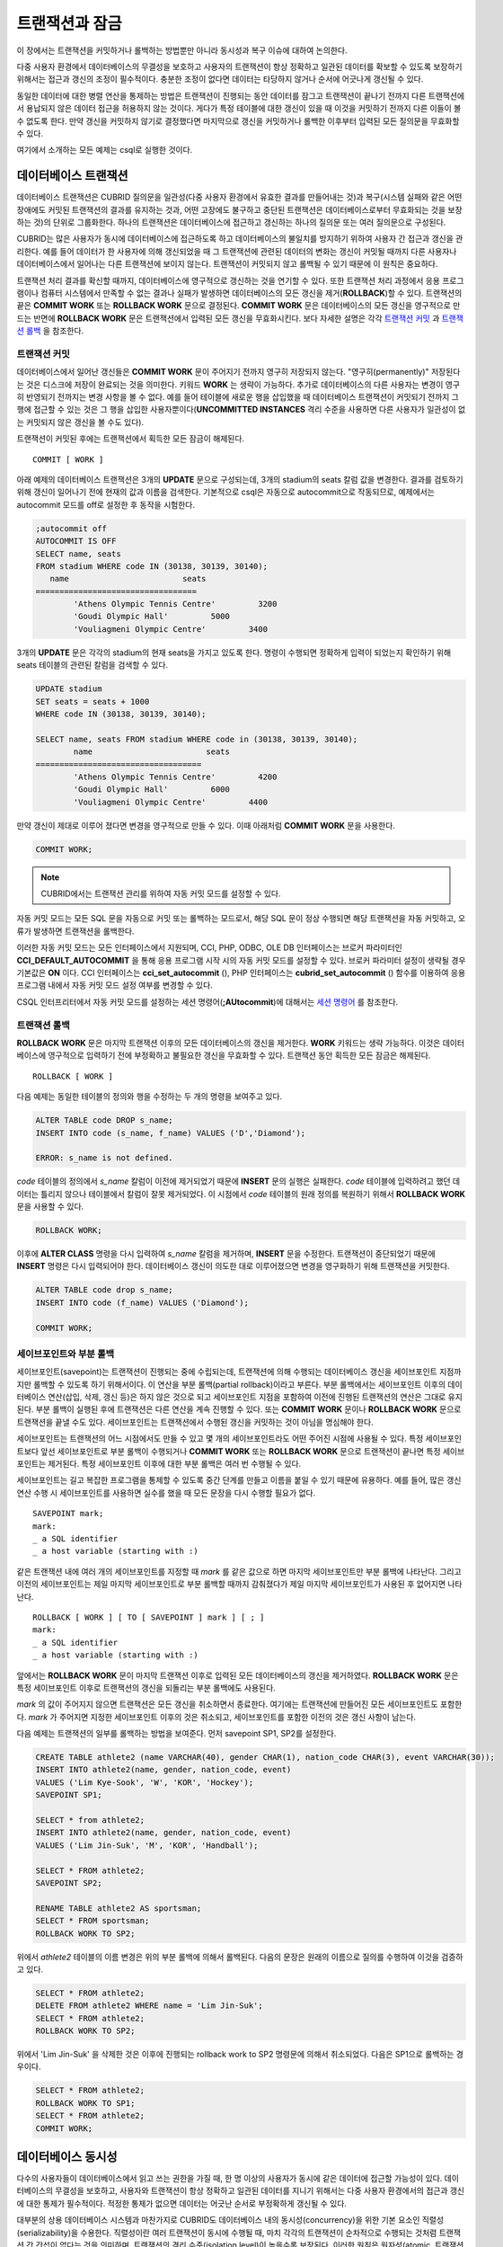 ***************
트랜잭션과 잠금
***************

이 장에서는 트랜잭션을 커밋하거나 롤백하는 방법뿐만 아니라 동시성과 복구 이슈에 대하여 논의한다.

다중 사용자 환경에서 데이터베이스의 무결성을 보호하고 사용자의 트랜잭션이 항상 정확하고 일관된 데이터를 확보할 수 있도록 보장하기 위해서는 접근과 갱신의 조정이 필수적이다. 충분한 조정이 없다면 데이터는 타당하지 않거나 순서에 어긋나게 갱신될 수 있다.

동일한 데이터에 대한 병렬 연산을 통제하는 방법은 트랜잭션이 진행되는 동안 데이터를 잠그고 트랜잭션이 끝나기 전까지 다른 트랜잭션에서 용납되지 않은 데이터 접근을 허용하지 않는 것이다. 게다가 특정 테이블에 대한 갱신이 있을 때 이것을 커밋하기 전까지 다른 이들이 볼 수 없도록 한다. 만약 갱신을 커밋하지 않기로 결정했다면 마지막으로 갱신을 커밋하거나 롤백한 이후부터 입력된 모든 질의문을 무효화할 수 있다.

여기에서 소개하는 모든 예제는 csql로 실행한 것이다.

데이터베이스 트랜잭션
=====================

데이터베이스 트랜잭션은 CUBRID 질의문을 일관성(다중 사용자 환경에서 유효한 결과를 만들어내는 것)과 복구(시스템 실패와 같은 어떤 장애에도 커밋된 트랜잭션의 결과를 유지하는 것과, 어떤 고장에도 불구하고 중단된 트랜잭션은 데이터베이스로부터 무효화되는 것을 보장하는 것)의 단위로 그룹화한다. 하나의 트랜잭션은 데이터베이스에 접근하고 갱신하는 하나의 질의문 또는 여러 질의문으로 구성된다.

CUBRID는 많은 사용자가 동시에 데이터베이스에 접근하도록 하고 데이터베이스의 불일치를 방지하기 위하여 사용자 간 접근과 갱신을 관리한다. 예를 들어 데이터가 한 사용자에 의해 갱신되었을 때 그 트랜잭션에 관련된 데이터의 변화는 갱신이 커밋될 때까지 다른 사용자나 데이터베이스에서 일어나는 다른 트랜잭션에 보이지 않는다. 트랜잭션이 커밋되지 않고 롤백될 수 있기 때문에 이 원칙은 중요하다.

트랜잭션 처리 결과를 확신할 때까지, 데이터베이스에 영구적으로 갱신하는 것을 연기할 수 있다. 또한 트랜잭션 처리 과정에서 응용 프로그램이나 컴퓨터 시스템에서 만족할 수 없는 결과나 실패가 발생하면 데이터베이스의 모든 갱신을 제거(**ROLLBACK**)할 수 있다. 트랜잭션의 끝은 **COMMIT WORK** 또는 **ROLLBACK WORK** 문으로 결정된다. **COMMIT WORK** 문은 데이터베이스의 모든 갱신을 영구적으로 만드는 반면에 **ROLLBACK WORK** 문은 트랜잭션에서 입력된 모든 갱신을 무효화시킨다. 보다 자세한 설명은 각각 `트랜잭션 커밋 <#syntax_syntax_tran_tran_commit_h_788>`_ 과 `트랜잭션 롤백 <#syntax_syntax_tran_tran_rollback_7454>`_ 을 참조한다.

트랜잭션 커밋
-------------

데이터베이스에서 일어난 갱신들은 **COMMIT WORK** 문이 주어지기 전까지 영구히 저장되지 않는다. "영구히(permanently)" 저장된다는 것은 디스크에 저장이 완료되는 것을 의미한다. 키워드 **WORK** 는 생략이 가능하다. 추가로 데이터베이스의 다른 사용자는 변경이 영구히 반영되기 전까지는 변경 사항을 볼 수 없다. 예를 들어 테이블에 새로운 행을 삽입했을 때 데이터베이스 트랜잭션이 커밋되기 전까지 그 행에 접근할 수 있는 것은 그 행을 삽입한 사용자뿐이다(**UNCOMMITTED INSTANCES** 격리 수준을 사용하면 다른 사용자가 일관성이 없는 커밋되지 않은 갱신을 볼 수도 있다).

트랜잭션이 커밋된 후에는 트랜잭션에서 획득한 모든 잠금이 해제된다. ::

	COMMIT [ WORK ]

아래 예제의 데이터베이스 트랜잭션은 3개의 **UPDATE** 문으로 구성되는데, 3개의 stadium의 seats 칼럼 값을 변경한다. 결과를 검토하기 위해 갱신이 일어나기 전에 현재의 값과 이름을 검색한다. 기본적으로 csql은 자동으로 autocommit으로 작동되므로, 예제에서는 autocommit 모드를 off로 설정한 후 동작을 시험한다.

.. code-block:: sql

	;autocommit off
	AUTOCOMMIT IS OFF
	SELECT name, seats
	FROM stadium WHERE code IN (30138, 30139, 30140);
	   name                        seats
	==================================
		'Athens Olympic Tennis Centre'         3200
		'Goudi Olympic Hall'         5000
		'Vouliagmeni Olympic Centre'         3400

3개의 **UPDATE** 문은 각각의 stadium의 현재 seats을 가지고 있도록 한다. 명령이 수행되면 정확하게 입력이 되었는지 확인하기 위해 seats 테이블의 관련된 칼럼을 검색할 수 있다.

.. code-block:: sql

	UPDATE stadium
	SET seats = seats + 1000
	WHERE code IN (30138, 30139, 30140);
	 
	SELECT name, seats FROM stadium WHERE code in (30138, 30139, 30140);
		name                        seats
	===================================
		'Athens Olympic Tennis Centre'         4200
		'Goudi Olympic Hall'         6000
		'Vouliagmeni Olympic Centre'         4400

만약 갱신이 제대로 이루어 졌다면 변경을 영구적으로 만들 수 있다. 이때 아래처럼 **COMMIT WORK** 문을 사용한다.

.. code-block:: sql

	COMMIT WORK;

.. note:: CUBRID에서는 트랜잭션 관리를 위하여 자동 커밋 모드를 설정할 수 있다.

자동 커밋 모드는 모든 SQL 문을 자동으로 커밋 또는 롤백하는 모드로서, 해당 SQL 문이 정상 수행되면 해당 트랜잭션을 자동 커밋하고, 오류가 발생하면 트랜잭션을 롤백한다.

이러한 자동 커밋 모드는 모든 인터페이스에서 지원되며, CCI, PHP, ODBC, OLE DB 인터페이스는 브로커 파라미터인 **CCI_DEFAULT_AUTOCOMMIT** 을 통해 응용 프로그램 시작 시의 자동 커밋 모드를 설정할 수 있다. 브로커 파라미터 설정이 생략될 경우 기본값은 **ON** 이다. CCI 인터페이스는 **cci_set_autocommit** (), PHP 인터페이스는 **cubrid_set_autocommit** () 함수를 이용하여 응용 프로그램 내에서 자동 커밋 모드 설정 여부를 변경할 수 있다. 

CSQL 인터프리터에서 자동 커밋 모드를 설정하는 세션 명령어(**;AUtocommit**)에 대해서는 `세션 명령어 <#csql_csql_sessioncommand_htm>`_ 를 참조한다.

트랜잭션 롤백
-------------

**ROLLBACK WORK** 문은 마지막 트랜잭션 이후의 모든 데이터베이스의 갱신을 제거한다. **WORK** 키워드는 생략 가능하다. 이것은 데이터베이스에 영구적으로 입력하기 전에 부정확하고 불필요한 갱신을 무효화할 수 있다. 트랜잭션 동안 획득한 모든 잠금은 해제된다. ::

	ROLLBACK [ WORK ]

다음 예제는 동일한 테이블의 정의와 행을 수정하는 두 개의 명령을 보여주고 있다.

.. code-block:: sql

	ALTER TABLE code DROP s_name;
	INSERT INTO code (s_name, f_name) VALUES ('D','Diamond');
	 
	ERROR: s_name is not defined.

*code* 테이블의 정의에서 *s_name* 칼럼이 이전에 제거되었기 때문에 **INSERT** 문의 실행은 실패한다. *code* 테이블에 입력하려고 했던 데이터는 틀리지 않으나 테이블에서 칼럼이 잘못 제거되었다. 이 시점에서 *code* 테이블의 원래 정의를 복원하기 위해서 **ROLLBACK WORK** 문을 사용할 수 있다.

.. code-block:: sql

	ROLLBACK WORK;

이후에 **ALTER CLASS** 명령을 다시 입력하여 *s_name* 칼럼을 제거하며, **INSERT** 문을 수정한다. 트랜잭션이 중단되었기 때문에 **INSERT** 명령은 다시 입력되어야 한다. 데이터베이스 갱신이 의도한 대로 이루어졌으면 변경을 영구화하기 위해 트랜잭션을 커밋한다.

.. code-block:: sql

	ALTER TABLE code drop s_name;
	INSERT INTO code (f_name) VALUES ('Diamond');

	COMMIT WORK;

세이브포인트와 부분 롤백
------------------------

세이브포인트(savepoint)는 트랜잭션이 진행되는 중에 수립되는데, 트랜잭션에 의해 수행되는 데이터베이스 갱신을 세이브포인트 지점까지만 롤백할 수 있도록 하기 위해서이다. 이 연산을 부분 롤백(partial rollback)이라고 부른다. 부분 롤백에서는 세이브포인트 이후의 데이터베이스 연산(삽입, 삭제, 갱신 등)은 하지 않은 것으로 되고 세이브포인트 지점을 포함하여 이전에 진행된 트랜잭션의 연산은 그대로 유지된다. 부분 롤백이 실행된 후에 트랜잭션은 다른 연산을 계속 진행할 수 있다. 또는 **COMMIT WORK** 문이나 **ROLLBACK WORK** 문으로 트랜잭션을 끝낼 수도 있다. 세이브포인트는 트랜잭션에서 수행된 갱신을 커밋하는 것이 아님을 명심해야 한다.

세이브포인트는 트랜잭션의 어느 시점에서도 만들 수 있고 몇 개의 세이브포인트라도 어떤 주어진 시점에 사용될 수 있다. 특정 세이브포인트보다 앞선 세이브포인트로 부분 롤백이 수행되거나 **COMMIT WORK** 또는 **ROLLBACK WORK** 문으로 트랜잭션이 끝나면 특정 세이브포인트는 제거된다. 특정 세이브포인트 이후에 대한 부분 롤백은 여러 번 수행될 수 있다.

세이브포인트는 길고 복잡한 프로그램을 통제할 수 있도록 중간 단계를 만들고 이름을 붙일 수 있기 때문에 유용하다. 예를 들어, 많은 갱신 연산 수행 시 세이브포인트를 사용하면 실수를 했을 때 모든 문장을 다시 수행할 필요가 없다. ::

	SAVEPOINT mark;
	mark:
	_ a SQL identifier
	_ a host variable (starting with :)

같은 트랜잭션 내에 여러 개의 세이브포인트를 지정할 때 *mark* 를 같은 값으로 하면 마지막 세이브포인트만 부분 롤백에 나타난다. 그리고 이전의 세이브포인트는 제일 마지막 세이브포인트로 부분 롤백할 때까지 감춰졌다가 제일 마지막 세이브포인트가 사용된 후 없어지면 나타난다. ::

	ROLLBACK [ WORK ] [ TO [ SAVEPOINT ] mark ] [ ; ]
	mark:
	_ a SQL identifier
	_ a host variable (starting with :)

앞에서는 **ROLLBACK WORK** 문이 마지막 트랜잭션 이후로 입력된 모든 데이터베이스의 갱신을 제거하였다. **ROLLBACK WORK** 문은 특정 세이브포인트 이후로 트랜잭션의 갱신을 되돌리는 부분 롤백에도 사용된다.

*mark* 의 값이 주어지지 않으면 트랜잭션은 모든 갱신을 취소하면서 종료한다. 여기에는 트랜잭션에 만들어진 모든 세이브포인트도 포함한다. *mark* 가 주어지면 지정한 세이브포인트 이후의 것은 취소되고, 세이브포인트를 포함한 이전의 것은 갱신 사항이 남는다.

다음 예제는 트랜잭션의 일부를 롤백하는 방법을 보여준다.
먼저 savepoint SP1, SP2를 설정한다.

.. code-block:: sql

	CREATE TABLE athlete2 (name VARCHAR(40), gender CHAR(1), nation_code CHAR(3), event VARCHAR(30));
	INSERT INTO athlete2(name, gender, nation_code, event)
	VALUES ('Lim Kye-Sook', 'W', 'KOR', 'Hockey');
	SAVEPOINT SP1;
	 
	SELECT * from athlete2;
	INSERT INTO athlete2(name, gender, nation_code, event)
	VALUES ('Lim Jin-Suk', 'M', 'KOR', 'Handball');
	 
	SELECT * FROM athlete2;
	SAVEPOINT SP2;
	 
	RENAME TABLE athlete2 AS sportsman;
	SELECT * FROM sportsman;
	ROLLBACK WORK TO SP2;

위에서 *athlete2* 테이블의 이름 변경은 위의 부분 롤백에 의해서 롤백된다. 다음의 문장은 원래의 이름으로 질의를 수행하여 이것을 검증하고 있다.

.. code-block:: sql

	SELECT * FROM athlete2;
	DELETE FROM athlete2 WHERE name = 'Lim Jin-Suk';
	SELECT * FROM athlete2;
	ROLLBACK WORK TO SP2;

위에서 'Lim Jin-Suk' 을 삭제한 것은 이후에 진행되는 rollback work to SP2 명령문에 의해서 취소되었다.
다음은 SP1으로 롤백하는 경우이다.

.. code-block:: sql

	SELECT * FROM athlete2;
	ROLLBACK WORK TO SP1;
	SELECT * FROM athlete2;
	COMMIT WORK;

데이터베이스 동시성
===================

다수의 사용자들이 데이터베이스에서 읽고 쓰는 권한을 가질 때, 한 명 이상의 사용자가 동시에 같은 데이터에 접근할 가능성이 있다. 데이터베이스의 무결성을 보호하고, 사용자와 트랜잭션이 항상 정확하고 일관된 데이터를 지니기 위해서는 다중 사용자 환경에서의 접근과 갱신에 대한 통제가 필수적이다. 적정한 통제가 없으면 데이터는 어긋난 순서로 부정확하게 갱신될 수 있다.

대부분의 상용 데이터베이스 시스템과 마찬가지로 CUBRID도 데이터베이스 내의 동시성(concurrency)을 위한 기본 요소인 직렬성(serializability)을 수용한다. 직렬성이란 여러 트랜잭션이 동시에 수행될 때, 마치 각각의 트랜잭션이 순차적으로 수행되는 것처럼 트랜잭션 간 간섭이 없다는 것을 의미하며, 트랜잭션의 격리 수준(isolation level)이 높을수록 보장된다. 이러한 원칙은 원자성(atomic, 트랜잭션의 모든 영향들은 커밋되거나 롤백되어야 함)을 갖는 트랜잭션이 각각 수행된다면, 데이터베이스의 동시성이 보장된다는 가정에 기초하고 있다. CUBRID에서 직렬성은 잘 알려진 2단계 잠금 기법을 통해 관리된다. 이것은 `잠금 프로토콜 <#syntax_syntax_tran_lock_intro_ht_6018>`_ 에서 설명한다.

커밋하고자 하는 트랜잭션은 데이터베이스의 동시성을 보장하고, 적합한 결과를 보장해야 한다. 여러 트랜잭션이 동시에 수행 중일 때, 트랜잭션 T1 내의 이벤트는 트랜잭션 T2에 영향을 끼치지 않아야 하며, 이를 격리성(isolation)이라 한다. 즉, 트랜잭션의 격리 수준(isolation level)은 동시에 수행되는 다른 트랜잭션으로부터 간섭받는 것을 허용하는 정도의 단위이다. 격리 수준이 높을수록 트랜잭션 간 간섭이 적으며 직렬적이고, 격리 수준이 낮을수록 트랜잭션 간 간섭이 많고 병렬적이며 동시성이 높아진다. 이러한 트랜잭션의 격리 수준에 따라 데이터베이스는 테이블과 레코드에 대해 어떤 잠금을 획득할지 결정한다. 따라서, 적용하고자 하는 서비스의 특성에 따라 격리 수준을 적절히 설정함으로써 데이터베이스의 일관성(consistency)과 동시성(concurrency)을 조정할 수 있다.

사용자는 `SET TRANSACTION ISOLATION LEVEL <#syntax_syntax_tran_isolation_set_4219>`_ 문을 사용하거나 CUBRID가 지원하는 동시성/잠금 파라미터를 이용하여 격리 수준을 설정할 수 있다. 이에 관한 설명은 `동시성/잠금 파라미터 <#pm_pm_db_classify_lock_htm>`_ 를 참조한다.

트랜잭션 격리 수준 설정을 통해 트랜잭션 간 간섭을 허용할 수 있는 읽기 연산의 종류는 다음과 같다.

*   **더티 읽기** (dirty read): 트랜잭션 T1가 데이터 D를 D' 로 갱신한 후 커밋을 수행하기 전에 트랜잭션 T2가 D' 를 읽을 수 있다.
*   **반복할 수 없는 읽기** (non-repeatable read, unrepeatable read): 트랜잭션 T1이 데이터를 여러 번 조회하는 중에 다른 트랜잭션 T2가 데이터를 수정하는 경우, 트랜잭션 T1은 다른 값을 읽을 수 있다.
*   **유령 읽기** (phantom read): 트랜잭션 T1에서 데이터를 여러 번 조회하는 중에 다른 트랜잭션 T2가 새로운 레코드 E를 삽입한 경우, 트랜잭션 T1은 E를 읽을 수 있다.

CUBRID에서 트랜잭션 격리 수준의 기본 설정은 `REPEATABLE READ CLASS with READ UNCOMMITTED INSTANCES <#syntax_syntax_tran_isolation_rep_4346>`_ (3)이다.

**CUBRID가 제공하는 격리 수준**

+-----------------------------------------------------------+-----------------------+--------+-----------+--------+----------------------+
| CUBRID 격리 수준                                          | 타 DBMS 격리 수준     | 더티   | 반복할 수 | 유령   | 조회 중인 테이블에   |
| (isolation_level)                                         | (isolation_level)     | 읽기   | 없는 읽기 | 읽기   | 대한 스키마 갱신     |
+===========================================================+=======================+========+===========+========+======================+
| SERIALIZABLE (6)                                          | SERIALIZABLE (4)      | N      | N         | N      | N                    |
+-----------------------------------------------------------+-----------------------+--------+-----------+--------+----------------------+
| REPEATABLE READ CLASS with REPEATABLE READ INSTANCES (5)  | REPEATABLE READ (3)   | N      | N         | Y      | N                    |
+-----------------------------------------------------------+-----------------------+--------+-----------+--------+----------------------+
| REPEATABLE READ CLASS with READ COMMITTED INSTANCES (4)   | READ COMMITTED (2)    | N      | Y         | Y      | N                    |
+-----------------------------------------------------------+-----------------------+--------+-----------+--------+----------------------+
| REPEATABLE READ CLASS with READ UNCOMMITTED INSTANCES (3) | READ UNCOMMITTED (1)  | Y      | Y         | Y      | N                    |
+-----------------------------------------------------------+-----------------------+--------+-----------+--------+----------------------+
| READ COMMITTED CLASS with READ COMMITTED INSTANCES (2)    |                       | N      | Y         | Y      | Y                    |
+-----------------------------------------------------------+-----------------------+--------+-----------+--------+----------------------+
| READ COMMITTED CLASS with READ UNCOMMITTED INSTANCES (1)  |                       | Y      | Y         | Y      | Y                    |
+-----------------------------------------------------------+-----------------------+--------+-----------+--------+----------------------+

잠금 프로토콜
=============

CUBRID는 동시성 제어를 위해 2단계 잠금 프로토콜(2-phase locking protocol, 2PL)을 사용하여 트랜잭션 스케줄을 관리한다. 이는 트랜잭션이 사용하는 자원, 즉 객체에 대해 상호 배제 기능을 제공하는 기법이다. 확장 단계(growing phase)에서는 트랜잭션들이 잠금 연산만 수행할 수 있고 잠금 해제(unlock) 연산은 수행할 수 없다. 축소 단계(shirinking phase)에서는 트랜잭션들이 잠금 해제(unlock) 연산만 수행할 수 있고 잠금 연산은 수행할 수 없다. 즉, 트랜잭션 T1이 특정 객체에 대해 읽기 또는 갱신 연산을 수행하기 전에 반드시 잠금 연산을 먼저 수행하고, T1을 종료하기 전에 잠금 해제 연산을 수행해야 한다.

잠금의 단위
-----------

CUBRID는 잠금의 개수를 줄이기 위해서 단위 잠금(granularity locking) 프로토콜을 사용한다. 단위 잠금 프로토콜에서는 잠금 단위의 크기에 따라 계층으로 모델화되며, 행 잠금(row lock), 테이블 잠금(table lock), 데이터베이스 잠금(database lock)이 있다. 이때, 단위가 큰 잠금은 작은 단위의 잠금을 내포한다.

잠금을 설정하고 해제하는 과정에서 발생하는 성능 손실을 잠금 비용(overhead)이라고 하는데, 큰 단위보다 작은 단위의 잠금을 수행할 때 이러한 잠금 비용이 높아지고 대신 트랜잭션 동시성은 향상된다. 따라서, CUBRID는 잠금 비용과 트랜잭션 동시성을 고려하여 잠금 단위를 결정한다. 예를 들어, 한 트랜잭션이 테이블의 모든 행들을 조회하는 경우 행 단위로 잠금을 설정/해제하는 비용이 너무 높으므로 차라리 해당 테이블에 잠금을 설정한다. 이처럼 테이블에 잠금이 설정되면 트랜잭션 동시성이 저하되므로, 동시성을 보장하려면 풀 스캔(full scan)이 발생하지 않도록 적절한 인덱스를 사용해야 할 것이다.

이와 같은 잠금 관리를 위해 CUBRID는 잠금 에스컬레이션(lock escalation) 기법을 사용하여 설정 가능한 단위 잠금의 수를 제한한다. 예를 들어, 한 트랜잭션이 행 단위에서 특정 개수 이상의 잠금을 가지고 있으면 시스템은 계층적으로 상위 단위인 테이블에 대해 잠금을 요청하기 시작한다. 단, 상위 단위로 잠금 에스컬레이션을 수행하기 위해서는 어떤 트랜잭션도 상위 단위 객체에 대한 잠금을 가지고 있지 않아야 한다. 그래야만 잠금 변환에 따른 교착 상태(deadlock)를 예방할 수 있다. 이때, 작은 단위에서 허용하는 잠금 개수는 시스템 파라미터 **lock_escalation** 을 통해 설정할 수 있다.

잠금 모드의 종류와 호환성
-------------------------

CUBRID는 트랜잭션이 수행하고자 하는 연산의 종류에 따라 획득하고자 하는 잠금 모드를 결정하며, 다른 트랜잭션에 의해 이미 선점된 잠금 모드의 종류에 따라 잠금 공유 여부를 결정한다. 이와 같은 잠금에 대한 결정은 시스템이 자동으로 수행하며, 사용자에 의한 수동 지정은 허용되지 않는다. CUBRID의 잠금 정보를 확인하기 위해서는 **cubrid lockdb** *db_name* 명령어를 사용하며, 자세한 내용은 `잠금(lock) 상태 확인 <#admin_admin_db_lock_htm>`_ 을 참고한다.

* **공유 잠금(shared lock, S_LOCK)** : 객체에 대해 읽기 연산을 수행하기 전에 획득하며, 여러 트랜잭션이 동일 객체에 대해 획득할 수 있는 잠금이다.

  트랜잭션 T1이 특정 객체 X에 대해 읽기 연산을 수행하기 전에 공유 잠금을 먼저 획득하고, 트랜잭션 T1이 커밋되기 전이라도 읽기 연산을 완료하면 즉시 획득한 공유 잠금을 해제한다. 이때, 트랜잭션 T2, T3은 동시에 X에 대해 읽기 연산은 수행할 수 있으나 갱신 연산은 수행할 수 없다.

* **배타 잠금(exclusive lock, X_LOCK)** : 객체에 대해 갱신 연산을 수행하기 전에 획득하며, 하나의 트랜잭션만 획득할 수 있는 잠금이다.

  트랜잭션 T1이 특정 객체 X에 대해 갱신 연산을 수행하기 전에 배타 잠금을 먼저 획득하고, 갱신 연산을 완료하더라도 트랜잭션 T1이 커밋될 때까지 배타 잠금을 해제하지 않는다. 따라서, 트랜잭션 T2, T3은 트랜잭션 T1이 배타 잠금을 해제하기 전까지는 X에 대한 읽기 연산도 수행할 수 없다.

* **갱신 잠금(update lock, U_LOCK)** : 갱신 연산을 수행하기 전, 조건절에서 읽기 연산을 수행할 때 획득하는 잠금이다.

  예를 들어 **WHERE** 절과 결합된 **UPDATE** 문을 수행하는 경우, **WHERE** 절에서 인덱스 검색을 하거나 풀 스캔 검색을 수행할 때 행 단위로 갱신 잠금을 획득하고, 조건을 만족하는 결과 행들에 대해서만 배타 잠금을 획득하여 갱신 연산을 수행한다. 이처럼 갱신 잠금은 실제 갱신 연산을 수행할 때 배타 잠금으로 변환되며, 이는 다른 트랜잭션이 동일한 객체에 대해 읽기 연산을 수행하지 못하도록 하므로 준 배타 잠금이라고 할 수 있다.

* **의도 잠금(내재된 잠금, intention lock)**: 특정 단위의 객체 X에 걸리는 잠금을 보호하기 위하여 X보다 상위 단위의 객체에 내재적으로 설정하는 잠금을 의미한다.

  예를 들어, 특정 행에 공유 잠금이 요청되면 이보다 계층적으로 상위에 있는 테이블에도 의도 공유 잠금을 함께 설정하여 다른 트랜잭션에 의해 테이블이 잠금되는 것을 예방한다. 따라서, 의도 잠금은 계층적으로 가장 낮은 단위인 행에 대해서는 설정되지 않으며, 이보다 높은 단위의 객체에 대해서만 설정된다. 의도 잠금의 종류는 다음과 같다.

  * **의도 공유 잠금(intention shared lock, IS_LOCK)** : 특정 행에 공유 잠금이 설정됨에 따라 상위 객체인 테이블에 의도 공유 잠금이 설정되면, 다른 트랜잭션은 칼럼을 추가하거나 테이블 이름을 변경하는 등의 테이블 스키마를 변경할 수 없고, 모든 행을 갱신하는 작업을 수행할 수 없다. 그러나 일부 행을 갱신하는 작업이나, 모든 행을 조회하는 작업은 허용된다.

  * **의도 배타 잠금(intention exclusive lock, IX_LOCK)** : 특정 행에 배타 잠금이 설정됨에 따라 상위 객체인 테이블에 의도 배타 잠금이 설정되면, 다른 트랜잭션은 테이블 스키마를 변경할 수 없고, 모든 행을 갱신하는 작업은 물론, 모든 행을 조회하는 작업은 수행할 수 없다. 그러나, 일부 행을 갱신하는 작업은 허용된다.

  * **공유 의도 배타 잠금(shared with intent exclusive, SIX_LOCK)** : 계층적으로 더 낮은 모든 객체에 설정된 공유 잠금을 보호하고, 계층적으로 더 낮은 일부 객체에 대한 의도 배타 잠금을 보호하기 위하여 상위 객체에 내재적으로 설정되는 잠금이다.

    테이블에 공유 의도 배타 잠금이 설정되면, 다른 트랜잭션은 테이블 스키마를 변경할 수 없고, 모든 행/일부 행을 갱신할 수 없으며, 모든 행을 조회할 수 없다. 그러나, 일부 행을 조회하는 작업은 허용된다.

위에서 설명한 잠금들의 호환 관계(lock compatibility)를 정리하면 아래의 표와 같다. 호환된다는 것은 잠금 보유자(lock holder)가 객체 X에 대해 획득한 잠금과 중복하여 잠금 요청자(lock requester)가 잠금을 획득할 수 있다는 의미다. 한편, N/A는 해당 사항이 없음을 의미한다.

**잠금 호환성**

+--------------------------------------+-----------------------------------------------------------------------------------------------------------+
|                                      | **잠금 보유자(lock holder)**                                                                              |
|                                      +-------------------------+-------------+------------+-------------+--------------+------------+------------+
|                                      | **NULL_LOCK**           | **IS_LOCK** | **S_LOCK** | **IX_LOCK** | **SIX_LOCK** | **U_LOCK** | **X_LOCK** |
+----------------------+---------------+-------------------------+-------------+------------+-------------+--------------+------------+------------+
| **잠금 요청자**      | **NULL_LOCK** | TRUE                    | TRUE        | TRUE       | TRUE        | TRUE         | TRUE       | TRUE       |
| **(lock requester)** |               |                         |             |            |             |              |            |            |
|                      +---------------+-------------------------+-------------+------------+-------------+--------------+------------+------------+
|                      | **IS_LOCK**   | TRUE                    | TRUE        | TRUE       | TRUE        | TRUE         | N/A        | FALSE      |
|                      +---------------+-------------------------+-------------+------------+-------------+--------------+------------+------------+
|                      | **S_LOCK**    | TRUE                    | TRUE        | TRUE       | FALSE       | FALSE        | FALSE      | FALSE      |
|                      +---------------+-------------------------+-------------+------------+-------------+--------------+------------+------------+
|                      | **IX_LOCK**   | TRUE                    | TRUE        | FALSE      | TRUE        | FALSE        | N/A        | FALSE      |
|                      +---------------+-------------------------+-------------+------------+-------------+--------------+------------+------------+
|                      | **SIX_LOCK**  | TRUE                    | TRUE        | FALSE      | FALSE       | FALSE        | N/A        | FALSE      |
|                      +---------------+-------------------------+-------------+------------+-------------+--------------+------------+------------+
|                      | **U_LOCK**    | TRUE                    | N/A         | TRUE       | N/A         | N/A          | FALSE      | FALSE      |
|                      +---------------+-------------------------+-------------+------------+-------------+--------------+------------+------------+
|                      | **X_LOCK**    | TRUE                    | FALSE       | FALSE      | FALSE       | FALSE        | FALSE      | FALSE      |
+----------------------+---------------+-------------------------+-------------+------------+-------------+--------------+------------+------------+

*   **NULL_LOCK** : 아무 잠금도 없는 상태

**예제**

+-------------------------------------------------------------------------------+----------------------------------------------------------------------------+
| session 1                                                                     | session 2                                                                  |
+===============================================================================+============================================================================+
| ::                                                                            | ::                                                                         |
|                                                                               |                                                                            |
|   csql> ;autocommit off                                                       |   csql> ;autocommit off                                                    |
|                                                                               |                                                                            |
|   AUTOCOMMIT IS OFF                                                           |   AUTOCOMMIT IS OFF                                                        |
|                                                                               |                                                                            |
|   csql> set transaction isolation level 4;                                    |   csql> set transaction isolation level 4;                                 |
|                                                                               |                                                                            |
|   Isolation level set to:                                                     |   Isolation level set to:                                                  |
|   REPEATABLE READ SCHEMA, READ COMMITTED INSTANCES.                           |   REPEATABLE READ SCHEMA, READ COMMITTED INSTANCES.                        |
|                                                                               |                                                                            |
|                                                                               | ::                                                                         |
|                                                                               |                                                                            |
|                                                                               |   $ cubrid lockdb demodb                                                   |
|                                                                               |                                                                            |
|                                                                               |   *** Lock Table Dump ***                                                  |
|                                                                               |                                                                            |
|                                                                               |   ...                                                                      |
|                                                                               |                                                                            |
|                                                                               |   Object Lock Table:                                                       |
|                                                                               |         Current number of objects which are locked    = 0                  |
|                                                                               |         Maximum number of objects which can be locked = 10000              |
|                                                                               |                                                                            |
|                                                                               |   ...                                                                      |
+-------------------------------------------------------------------------------+----------------------------------------------------------------------------+
| ::                                                                            |                                                                            |
|                                                                               |                                                                            |
|   csql> SELECT nation_code, gold FROM participant WHERE nation_code='USA';    |                                                                            |
|                                                                               |                                                                            |
|    nation_code                  gold                                          |                                                                            |
|   ======================================                                      |                                                                            |
|   'USA'                          36                                           |                                                                            |
|   'USA'                          37                                           |                                                                            |
|   'USA'                          44                                           |                                                                            |
|   'USA'                          37                                           |                                                                            |
|   'USA'                          36                                           |                                                                            |
|                                                                               |                                                                            |
| ::                                                                            |                                                                            |
|                                                                               |                                                                            |
|   $ cubrid lockdb demodb                                                      |                                                                            |
|                                                                               |                                                                            |
|   *** Lock Table Dump ***                                                     |                                                                            |
|                                                                               |                                                                            |
|   ...                                                                         |                                                                            |
|                                                                               |                                                                            |
|   Object type: Root class.                                                    |                                                                            |
|   LOCK HOLDERS:                                                               |                                                                            |
|     Tran_index =   2, Granted_mode =  IS_LOCK, Count =   1, Nsubgranules =  1 |                                                                            |
|                                                                               |                                                                            |
|   Object type: Class = participant.                                           |                                                                            |
|   LOCK HOLDERS:                                                               |                                                                            |
|     Tran_index =   2, Granted_mode =  IS_LOCK, Count =   2, Nsubgranules =  0 |                                                                            |
+-------------------------------------------------------------------------------+----------------------------------------------------------------------------+
|                                                                               | ::                                                                         |
|                                                                               |                                                                            |
|                                                                               |   csql> UPDATE participant SET gold = 11 WHERE nation_code = 'USA';        |
+-------------------------------------------------------------------------------+----------------------------------------------------------------------------+
| ::                                                                            |                                                                            |
|                                                                               |                                                                            |
|   csql> SELECT nation_code, gold FROM participant WHERE nation_code='USA';    |                                                                            |
|                                                                               |                                                                            |
|   /* no results until transaction 2 releases a lock                           |                                                                            |
|                                                                               |                                                                            |
| ::                                                                            |                                                                            |
|                                                                               |                                                                            |
|   $ cubrid lockdb demodb                                                      |                                                                            |
|                                                                               |                                                                            |
|   *** Lock Table Dump ***                                                     |                                                                            |
|                                                                               |                                                                            |
|   ...                                                                         |                                                                            |
|                                                                               |                                                                            |
|   Object type: Instance of class ( 0|   551|   7) = participant.              |                                                                            |
|   LOCK HOLDERS:                                                               |                                                                            |
|       Tran_index =   3, Granted_mode =   X_LOCK, Count =   2                  |                                                                            |
|                                                                               |                                                                            |
|   ...                                                                         |                                                                            |
|                                                                               |                                                                            |
|   Object type: Root class.                                                    |                                                                            |
|   LOCK HOLDERS:                                                               |                                                                            |
|     Tran_index =   3, Granted_mode =  IX_LOCK, Count =   1, Nsubgranules =  3 |                                                                            |
|                                                                               |                                                                            |
|   NON_2PL_RELEASED:                                                           |                                                                            |
|     Tran_index =   2, Non_2_phase_lock =  IS_LOCK                             |                                                                            |
|                                                                               |                                                                            |
|   ...                                                                         |                                                                            |
|                                                                               |                                                                            |
|   Object type: Class = participant.                                           |                                                                            |
|   LOCK HOLDERS:                                                               |                                                                            |
|     Tran_index =   3, Granted_mode =  IX_LOCK, Count =   3, Nsubgranules =  5 |                                                                            |
|     Tran_index =   2, Granted_mode =  IS_LOCK, Count =   2, Nsubgranules =  0 |                                                                            |
+-------------------------------------------------------------------------------+----------------------------------------------------------------------------+
|                                                                               | ::                                                                         |
|                                                                               |                                                                            |
|                                                                               |   csql> COMMIT;                                                            |
|                                                                               |                                                                            |
|                                                                               |   Current transaction has been committed.                                  |
+-------------------------------------------------------------------------------+----------------------------------------------------------------------------+
| ::                                                                            |                                                                            |
|                                                                               |                                                                            |
|   nation_code                  gold                                           |                                                                            |
|   =================================                                           |                                                                            |
|   'USA'                          11                                           |                                                                            |
|   'USA'                          11                                           |                                                                            |
|   'USA'                          11                                           |                                                                            |
|   'USA'                          11                                           |                                                                            |
|   'USA'                          11                                           |                                                                            |
|                                                                               |                                                                            |
| ::                                                                            |                                                                            |
|                                                                               |                                                                            |
|   $ cubrid lockdb demodb                                                      |                                                                            |
|                                                                               |                                                                            |
|   ...                                                                         |                                                                            |
|                                                                               |                                                                            |
|   Object type: Root class.                                                    |                                                                            |
|   LOCK HOLDERS:                                                               |                                                                            |
|     Tran_index =   2, Granted_mode =  IS_LOCK, Count =   1, Nsubgranules =  1 |                                                                            |
|                                                                               |                                                                            |
|   Object type: Class = participant.                                           |                                                                            |
|   LOCK HOLDERS:                                                               |                                                                            |
|     Tran_index =   2, Granted_mode =  IS_LOCK, Count =   3, Nsubgranules =  0 |                                                                            |
|                                                                               |                                                                            |
|   ...                                                                         |                                                                            |
+-------------------------------------------------------------------------------+----------------------------------------------------------------------------+
| ::                                                                            |                                                                            |
|                                                                               |                                                                            |
|   csql> COMMIT;                                                               |                                                                            |
|                                                                               |                                                                            |
|   Current transaction has been committed.                                     |                                                                            |
|                                                                               |                                                                            |
| ::                                                                            |                                                                            |
|                                                                               |                                                                            |
|   $ cubrid lockdb demodb                                                      |                                                                            |
|                                                                               |                                                                            |
|   ...                                                                         |                                                                            |
|                                                                               |                                                                            |
|   Object Lock Table:                                                          |                                                                            |
|           Current number of objects which are locked    = 0                   |                                                                            |
|           Maximum number of objects which can be locked = 10000               |                                                                            |
+-------------------------------------------------------------------------------+----------------------------------------------------------------------------+


트랜잭션 교착 상태(deadlock)
----------------------------

교착 상태(deadlock)는 둘 이상의 트랜잭션이 서로 맞물려 상대방의 잠금이 해제되기를 기다리는 상태이다. 이러한 교착 상태에서는 서로가 상대방의 작업 수행을 차단하기 때문에 CUBRID는 트랜잭션 중 하나를 롤백시켜 교착 상태를 해결한다. 롤백되는 트랜잭션은 일반적으로 가장 적은 갱신을 수행한 것인데 보통 가장 최근에 시작된 트랜잭션이다. 시스템에 의해 트랜잭션이 롤백되자마자 그 트랜잭션이 가지고 있던 잠금이 해제되고 교착 상태에 있던 다른 트랜잭션이 진행되도록 허가된다.

이러한 교착 상태 발생은 예측할 수 없지만 가급적 교착 상태가 발생하지 않도록 하려면, 인덱스를 설정하여 잠금이 설정되는 범위를 줄이거나 트랜잭션을 짧게 만들거나 트랜잭션 격리 수준(isolation level)을 낮게 설정하는 것이 좋다.

에러 심각성 수준을 설정하는 시스템 파라미터인 **error_log_level** 의 값을 NOTIFICATION으로 설정하면 교착 상태 발생 시 서버 에러 로그 파일에 잠금 관련 정보가 기록된다.

다음의 에러 로그 파일 정보에서 (1)은 교착상태를 유발한 테이블 이름을, (2)는 인덱스 이름을 나타낸다. ::

	demodb_20111102_1811.err
		...
		OID = -532| 520| 1
	(1) Object type: Index key of class ( 0| 417| 7) = tbl.
		BTID = 0| 123| 530
	(2) Index Name : i_tbl_col1
		Total mode of holders = NS_LOCK, Total mode of waiters = NULL_LOCK.
		Num holders= 1, Num blocked-holders= 0, Num waiters= 0
		LOCK HOLDERS:
		Tran_index = 2, Granted_mode = NS_LOCK, Count = 1
	...

**예제**

+-----------------------------------------------------------------------------------------------------+------------------------------------------------------+
| session 1                                                                                           | session 2                                            |
+=====================================================================================================+======================================================+
| ::                                                                                                  | ::                                                   |
|                                                                                                     |                                                      |
|   csql> ;autocommit off                                                                             |   csql> ;autocommit off                              |
|                                                                                                     |                                                      |
|   AUTOCOMMIT IS OFF                                                                                 |   AUTOCOMMIT IS OFF                                  |
|                                                                                                     |                                                      |
|   csql> set transaction isolation level 6;                                                          |   csql> set transaction isolation level 6;           |
|                                                                                                     |                                                      |
|   Isolation level set to:                                                                           |   Isolation level set to:                            |
|   SERIALIZABLE                                                                                      |   SERIALIZABLE                                       |
+-----------------------------------------------------------------------------------------------------+------------------------------------------------------+
| ::                                                                                                  |                                                      |
|                                                                                                     |                                                      |
|   csql> CREATE TABLE lock_tbl(host_year integer, nation_code char(3));                              |                                                      |
|   csql> INSERT INTO lock_tbl VALUES (2004, 'KOR');                                                  |                                                      |
|   csql> INSERT INTO lock_tbl VALUES (2004, 'USA');                                                  |                                                      |
|   csql> INSERT INTO lock_tbl VALUES (2004, 'GER');                                                  |                                                      |
|   csql> INSERT INTO lock_tbl VALUES (2008, 'GER');                                                  |                                                      |
|   csql> COMMIT;                                                                                     |                                                      |
|                                                                                                     |                                                      |
|   csql> SELECT * FROM lock_tbl;                                                                     |                                                      |
|                                                                                                     |                                                      |
|       host_year  nation_code                                                                        |                                                      |
|   ===================================                                                               |                                                      |
|            2004  'KOR'                                                                              |                                                      |
|            2004  'USA'                                                                              |                                                      |
|            2004  'GER'                                                                              |                                                      |
|            2008  'GER'                                                                              |                                                      |
+-----------------------------------------------------------------------------------------------------+------------------------------------------------------+
|                                                                                                     | ::                                                   |
|                                                                                                     |                                                      |
|                                                                                                     |   csql> SELECT * FROM lock_tbl;                      |
|                                                                                                     |                                                      |
|                                                                                                     |       host_year  nation_code                         |
|                                                                                                     |   ===================================                |
|                                                                                                     |            2004  'KOR'                               |
|                                                                                                     |            2004  'USA'                               |
|                                                                                                     |            2004  'GER'                               |
|                                                                                                     |            2008  'GER'                               |
+-----------------------------------------------------------------------------------------------------+------------------------------------------------------+
| ::                                                                                                  |                                                      |
|                                                                                                     |                                                      |
|   csql> DELETE FROM lock_tbl WHERE host_year=2008;                                                  |                                                      |
|                                                                                                     |                                                      |
|   /* no result until transaction 2 releases a lock                                                  |                                                      |
|                                                                                                     |                                                      |
| ::                                                                                                  |                                                      |
|                                                                                                     |                                                      |
|   $ cubrid lockdb demodb                                                                            |                                                      |
|                                                                                                     |                                                      |
|   *** Lock Table Dump ***                                                                           |                                                      |
|                                                                                                     |                                                      |
|   ...                                                                                               |                                                      |
|                                                                                                     |                                                      |
|                                                                                                     |                                                      |
|   Object type: Class = lock_tbl.                                                                    |                                                      |
|   LOCK HOLDERS:                                                                                     |                                                      |
|       Tran_index =   2, Granted_mode =   S_LOCK, Count =   2, Nsubgranules =  0                     |                                                      |
|                                                                                                     |                                                      |
|   BLOCKED LOCK HOLDERS:                                                                             |                                                      |
|       Tran_index =   1, Granted_mode =   S_LOCK, Count =   3, Nsubgranules =  0                     |                                                      |
|       Blocked_mode = SIX_LOCK                                                                       |                                                      |
|       Start_waiting_at = Fri Feb 12 14:22:58 2010                                                   |                                                      |
|       Wait_for_nsecs = -1                                                                           |                                                      |
+-----------------------------------------------------------------------------------------------------+------------------------------------------------------+
|                                                                                                     | ::                                                   |
|                                                                                                     |                                                      |
|                                                                                                     |   csql> INSERT INTO lock_tbl VALUES (2004, 'AUS');   |
+-----------------------------------------------------------------------------------------------------+------------------------------------------------------+
| ::                                                                                                  |                                                      |
|                                                                                                     |                                                      |
|   ERROR: Your transaction (index 1, dba@ 090205|4760) has been unilaterally aborted by the system.  |                                                      |
|                                                                                                     |                                                      |
|   /* System rolled back the transaction 1 to resolve a deadlock */                                  |                                                      |
|                                                                                                     |                                                      |
| ::                                                                                                  |                                                      |
|                                                                                                     |                                                      |
|   $ cubrid lockdb demodb                                                                            |                                                      |
|                                                                                                     |                                                      |
|   *** Lock Table Dump ***                                                                           |                                                      |
|                                                                                                     |                                                      |
|   Object type: Class = lock_tbl.                                                                    |                                                      |
|   LOCK HOLDERS:                                                                                     |                                                      |
|       Tran_index =   2, Granted_mode = SIX_LOCK, Count =   3, Nsubgranules =  0                     |                                                      |
+-----------------------------------------------------------------------------------------------------+------------------------------------------------------+

트랜잭션 잠금 타임아웃
----------------------

CUBRID는 트랜잭션 잠금 설정이 허용될 때까지 잠금을 대기하는 시간을 설정하는 잠금 타임아웃(lock timeout) 기능을 제공한다.

만약 설정된 잠금 타임아웃 시간 이내에 잠금이 허용되지 않으면, 잠금 타임아웃 시간이 경과된 시점에 해당 트랜잭션을 롤백시키고 에러를 출력한다. 또한, 잠금 타임아웃 시간 이내에 트랜잭션 교착상태가 발생하면, CUBRID는 교착 상태에 있는 여러 트랜잭션 중 대기시간이 타임아웃 시간에 가까운 트랜잭션을 롤백시킨다.

**잠금 타임아웃 값 설정**

**$CUBRID/conf/cubrid.conf** 파일 내의 시스템 파라미터 **lock_timeout_in_secs** 또는 **SET TRANSACTION** 구문을 통해 응용 프로그램이 잠금을 대기하는 타임아웃 시간(초 단위)을 설정하며, 설정된 시간이 경과된 이후에는 해당 트랜잭션을 롤백시키고 에러를 출력한다. **lock_timeout_in_secs** 파라미터의 기본값은 **-1** 이며, 이는 트랜잭션 잠금이 허용되는 시점까지 무한정 대기한다는 의미이다. 따라서, 사용자는 응용 프로그램의 트랜잭션 패턴에 맞게 이 값을 변경할 수 있다. 만약, 잠금 타임아웃 값이 0으로 설정되면 잠금이 발생하는 즉시 에러 메시지가 출력될 것이다. ::

	SET TRANSACTION LOCK TIMEOUT timeout_spec [ ; ]
	timeout_spec:
	- INFINITE
	- OFF
	- unsigned_integer
	- variable


*   **INFINITE** : 트랜잭션 잠금이 허용될 때까지 무한정 대기한다. 시스템 파라미터 **lock_timeout_in_secs** 를 -1로 설정한 것과 같다.
*   **OFF** : 잠금을 대기하지 않고, 해당 트랜잭션을 롤백시킨 후 에러 메시지를 출력한다. 시스템 파라미터 **lock_timeout_in_secs** 를 0으로 설정한 것과 같다.
*   *unsigned_integer* : 초 단위로 설정되며, 설정된 시간만큼 트랜잭션 잠금을 대기한다.
*   *variable* : 변수를 지정할 수 있으며, 변수에 저장된 값만큼 트랜잭션 잠금을 대기한다.

**예제 1** ::

	vi $CUBRID/conf/cubrid.conf
	…
	lock_timeout_in_secs = 10
	…

**예제 2** ::

	SET TRANSACTION LOCK TIMEOUT 10;

**잠금 타임아웃 값 확인**

**GET TRANSACTION** 문을 이용하여 현재 응용 프로그램이 설정된 잠금 타임아웃 값을 확인할 수 있고, 이 값을 변수에 저장할 수도 있다. ::

	GET TRANSACTION LOCK TIMEOUT [ { INTO | TO } variable ] [ ; ]

**예제** ::

	GET TRANSACTION LOCK TIMEOUT;
			 Result
	===============
	  1.000000e+001
  
**잠금 타임아웃 에러 메시지 확인과 조치 방법**

다른 트랜잭션의 잠금이 해제되기를 대기하던 트랜잭션에 대해 잠금 타임아웃이 발생하면, 아래와 같은 에러 메시지를 출력한다. ::

	Your transaction (index 2, user1@host1|9808) timed out waiting on IX_LOCK lock on class tbl. You are waiting for
	user(s) user1@host1|csql(9807), user1@host1|csql(9805) to finish.

*   Your transaction(index 2 …) : 잠금을 대기하다가 타임아웃으로 롤백된 트랜잭션의 인덱스가 2라는 의미이다. 트랜잭션 인덱스는 클라이언트가 데이터베이스 서버에 접속하였을 때 순차적으로 할당되는 번호이다. 이는 **cubrid lockdb** 유틸리티 실행을 통해서도 확인할 수 있다.

*   (… user1@host1|9808) : *user1* 는 클라이언트의 로그인 아이디이고, @의 뒷 부분은 클라이언트가 수행된 호스트 이름이다. 또한 | 의 뒷 부분은 클라이언트의 프로세스 ID(PID)이다.

*   IX_LOCK : 특정 행에 배타 잠금이 설정됨에 따라 상위 객체인 테이블에 의도 배타 잠금이 설정된다. 이에 관한 상세한 설명은 `잠금 모드의 종류와 호환성 <#syntax_syntax_tran_lock_determin_3105>`_ 을 참고한다.

*   user1@host1|csql(9807), user1@host1|csql(9805) : **IX_LOCK** 잠금을 설정하기 위해 종료되기를 기다리는 다른 트랜잭션들이다.

즉, 위의 잠금 에러 메시지는 "다른 트랜잭션들이 *tbl* 테이블의 특정 행에 잠금을 점유하고 있으므로, *host1* 호스트에서 수행된 트랜잭션은 다른 트랜잭션들이 종료되기를 기다리다가 타임아웃 시간이 경과되어 롤백되었다."로 해석할 수 있다. 만약, 에러 메시지에 명시된 트랜잭션의 잠금 정보를 확인하고자 한다면, **cubrid lockdb** 유틸리티를 통해 현재 잠금을 점유 중인 클라이언트의 트랜잭션 ID 값, 클라이언트 프로그램 이름, 프로세스 ID(PID)를 확인할 수 있다. 이에 관한 상세한 설명은 `잠금(Lock) 상태 확인 <#admin_admin_db_lock_htm>`_ 을 참고한다.

이처럼 트랜잭션의 잠금 정보를 확인한 후에는 SQL 로그를 통해 커밋되지 않은 질의문을 확인하여 트랜잭션을 정리할 수 있다. SQL 로그를 확인하는 방법은 `브로커 로그 <#admin_admin_service_broker_log_h_7586>`_ 를 참고한다.

또한, **cubrid killtran** 유틸리티를 통해 문제가 되는 트랜잭션을 강제 종료할 수 있으며, 이에 관한 상세한 설명은 `트랜잭션 제거 <#admin_admin_db_killtran_htm>`_ 를 참고한다.

트랜잭션 격리 수준
==================

트랜잭션의 격리 수준은 트랜잭션이 동시에 진행 중인 다른 트랜잭션에 의해 간섭받는 정도를 의미하며, 트랜잭션 격리 수준이 높을수록 트랜잭션 간 간섭이 적으며 직렬적이고, 트랜잭션 격리 수준이 낮을수록 트랜잭션 간 간섭은 많으나 높은 동시성을 보장한다. 사용자는 적용하고자 하는 서비스의 특성에 따라 격리 수준을 적절히 설정함으로써 데이터베이스의 일관성(consistency)과 동시성(concurrency)을 조정할 수 있다.

.. note:: 지원되는 모든 격리 수준에서 트랜잭션은 복구 가능하다. 이는 트랜잭션이 끝나기 전에는 갱신을 커밋하지 않기 때문이다.

격리 수준 설정
--------------

**$CUBRID/conf/cubrid.conf** 파일 내의 시스템 파라미터 **isolation_level** 과 **SET TRANSACTION** 문을 사용하면, 응용 프로그램에서 수행되는 트랜잭션 격리 수준을 설정할 수 있다. 기본으로 설정된 격리 수준은 **REPEATABLE READ CLASS**, **READ UNCOMMITTED INSTANCES** 이며, CUBRID가 제공하는 1부터 6까지의 격리 수준 중에 3에 해당한다. 이에 관한 상세한 설명은 `데이터베이스 동시성 <#syntax_syntax_tran_concurrency_h_1775>`_ 을 참고한다. ::

	SET TRANSACTION ISOLATION LEVEL isolation_level_spec [ ; ]
	isolation_level_spec:
	_ SERIALIZABLE
	_ CURSOR STABILITY
	_ isolation_level [ { CLASS | SCHEMA } [ , isolation_level INSTANCES ] ]
	_ isolation_level [ INSTANCES [ , isolation_level { CLASS | SCHEMA } ] ]
	_ variable
	isolation_level:
	_ REPEATABLE READ
	_ READ COMMITTED
	_ READ UNCOMMITTED

**예제 1** ::

	vi $CUBRID/conf/cubrid.conf
	...

	isolation_level = 1
	...
	 
	또는
	 
	isolation_level = "TRAN_COMMIT_CLASS_UNCOMMIT_INSTANCE"

**예제 2** ::

	SET TRANSACTION ISOLATION LEVEL 1;
	-- 또는
	SET TRANSACTION ISOLATION LEVEL READ COMMITTED CLASS,READ UNCOMMITTED INSTANCES;

아래의 표는 CUBRID에서 지원하는 1에서 6까지의 격리 수준에 관한 설명이다. 이는 테이블 스키마와 행(row)에 대한 격리 수준 조합으로 구성되며, CUBRID에서 허용되지 않는 격리 수준의 조합은 `지원하지 않는 격리 수준 조합 <#syntax_syntax_tran_isolation_uns_3972>`_ 을 참고한다.

**CUBRID가 지원하는 격리 수준**

+-------------------------------------------------------+----------------------------------------------------------------------------------------------------------------------------------------------------+
| 격리 수준 이름                                        | 설명                                                                                                                                               |
+=======================================================+====================================================================================================================================================+
| SERIALIZABLE (6)                                      | 동시성 관련한 모든 문제들(더티 읽기, 반복 불가능한 읽기, 유령 읽기)이 발생하지 않는다                                                              |
+-------------------------------------------------------+----------------------------------------------------------------------------------------------------------------------------------------------------+
| REPEATABLE READ CLASS withREPEATABLE READ INSTANCES   | 트랜잭션 T1이 테이블 A를 조회하는 중에 다른 트랜잭션 T2가 테이블 A의 스키마를 갱신할 수 없다.                                                      |
| (5)                                                   | 트랜잭션 T1이 특정 레코드를 여러 번 조회하는 중에, 다른 트랜잭션 T2가 삽입한 레코드 R에 대한 유령 읽기를 경험할 수 있다.                           |
+-------------------------------------------------------+----------------------------------------------------------------------------------------------------------------------------------------------------+
| REPEATABLE READ CLASS withREAD COMMITTED INSTANCES    | 트랜잭션 T1이 테이블 A를 조회하는 중에 다른 트랜잭션 T2가 테이블 A의 스키마를 갱신할 수 없다.                                                      |
| (or CURSOR STABILITY) (4)                             | 트랜잭션 T1이 레코드 R을 여러 번 조회하는 중에, 다른 트랜잭션 T2가 갱신하고 커밋한 R' 읽기(반복 불가능한 읽기)를 경험할 수 있다.                   |
+-------------------------------------------------------+----------------------------------------------------------------------------------------------------------------------------------------------------+
| REPEATABLE READ CLASS withREAD UNCOMMITTED INSTANCES  | 격리 수준 기본값.                                                                                                                                  |
| (3)                                                   | 트랜잭션 T1이 테이블 A를 조회하는 중에, 다른 트랜잭션 T2가 테이블 A의 스키마를 갱신할 수 없다.                                                     |
|                                                       | 트랜잭션 T1이 다른 트랜잭션 T2가 갱신한 후 커밋하지 않은 레코드 R' 읽기(더티 읽기)를 경험할 수 있다.                                               |
+-------------------------------------------------------+----------------------------------------------------------------------------------------------------------------------------------------------------+
| READ COMMITTED CLASS withREAD COMMITTED INSTANCES     | 트랜잭션 T1이 테이블 A를 여러 번 조회하는 중에, 다른 트랜잭션 T2가 스키마를 갱신하고 커밋한 테이블 A' 읽기(반복 불가능한 읽기)를 경험할 수도 있다. |
| (2)                                                   | 트랜잭션 T1이 레코드 R을 여러 번 조회하는 중에, 다른 트랜잭션 T2가 갱신하고 커밋한 R' 읽기(반복 불가능한 읽기)를 경험할 수 있다.                   |
+-------------------------------------------------------+----------------------------------------------------------------------------------------------------------------------------------------------------+
| READ COMMITTED CLASS withREAD UNCOMMITTED INSTANCES   | 트랜잭션 T1이 테이블 A를 여러 번 조회하는 중에, 다른 트랜잭션 T2가 스키마를 갱신하고 커밋한 테이블 A' 읽기(반복 불가능한 읽기)를 경험할 수도 있다. |
| (1)                                                   | 트랜잭션 T1이 다른 트랜잭션 T2가 갱신한 후 커밋하지 않은 레코드 R' 읽기(더티 읽기)를 경험할 수 있다.                                               |
+-------------------------------------------------------+----------------------------------------------------------------------------------------------------------------------------------------------------+

응용 프로그램에서 트랜잭션 수행 중에 격리 수준이 변경되면, 수행 중인 트랜잭션의 남은 부분부터 변경된 격리 수준이 적용된다. 따라서, 트랜잭션 수행 중 객체에 대해 이미 획득한 일부 잠금이 새로운 격리 수준이 적용되는 동안 해제될 수도 있다. 이처럼 설정된 격리 수준이 하나의 트랜잭션 전체에 적용되는 것이 아니라 트랜잭션 중간에 변경되어 적용될 수 있기 때문에, 트랜잭션 격리 수준은 트랜잭션 시작 시점(커밋, 롤백, 또는 시스템 재시작 이후)에 변경하는 것이 하는 것이 바람직하다.

격리 수준 값 확인
-----------------

**GET TRANSACTION** 문을 이용하여 현재 클라이언트에 설정된 격리 수준 값을 출력하거나 *variable* 에 할당할 수 있다. 아래는 격리 수준을 확인하기 위한 구문이다. ::

	GET TRANSACTION ISOLATION LEVEL [ { INTO | TO } variable ] [ ; ]

.. code-block:: sql

	GET TRANSACTION ISOLATION LEVEL;
		   Result
	=============
	  READ COMMITTED SCHEMA, READ UNCOMMITTED INSTANCES

SERIALIZABLE
------------

가장 높은 격리 수준(6)으로서, 더티 읽기(dirty read), 반복 불가능한 읽기(non-repeatable read), 유령 읽기(phantom read) 등의 동시성 관련 문제가 발생하지 않는다.

다음과 같은 규칙이 적용된다.

*   트랜잭션 T1은 다른 트랜잭션 T2에서 갱신 중인 레코드를 읽을 수 없고, 수정할 수 없다.
*   트랜잭션 T1은 트랜잭션 T2에서 조회 중인 레코드를 읽을 수 없고, 수정할 수 없다.
*   트랜잭션 T1이 테이블 A의 레코드를 조회하는 중에 다른 트랜잭션 T2가 테이블 A로 새로운 레코드를 삽입할 수 없다.

이 격리 수준은 공유 잠금 및 배타 잠금 모두 2단계 잠금 프로토콜을 따르므로, 어떤 연산을 수행하더라도 해당 트랜잭션은 종료될 때까지 잠금을 보유한다.

**예제**

다음은 동시에 수행되는 트랜잭션의 격리 수준이 **SERIALIZABLE** 인 경우 한 트랜잭션에서 객체 읽기 또는 객체 갱신을 수행하는 동안 다른 트랜잭션이 테이블 또는 레코드에 접근할 수 없음을 보여주는 예제이다.

+-------------------------------------------------------------------------+----------------------------------------------------------------------------+
| session 1                                                               | session 2                                                                  |
+=========================================================================+============================================================================+
| ::                                                                      | ::                                                                         |
|                                                                         |                                                                            |
|   csql> ;autocommit off                                                 |   csql> ;autocommit off                                                    |
|                                                                         |                                                                            |
|   AUTOCOMMIT IS OFF                                                     |   AUTOCOMMIT IS OFF                                                        |
|                                                                         |                                                                            |
|   csql> SET TRANSACTION ISOLATION LEVEL 6;                              |   csql> SET TRANSACTION ISOLATION LEVEL 6;                                 |
|                                                                         |                                                                            |
|   Isolation level set to:                                               |   Isolation level set to:                                                  |
|   SERIALIZABLE                                                          |   SERIALIZABLE                                                             |
+-------------------------------------------------------------------------+----------------------------------------------------------------------------+
| ::                                                                      |                                                                            |
|                                                                         |                                                                            |
|   csql> CREATE TABLE isol6_tbl(host_year integer, nation_code char(3)); |                                                                            |
|                                                                         |                                                                            |
|   csql> INSERT INTO isol6_tbl VALUES (2008, 'AUS');                     |                                                                            |
|                                                                         |                                                                            |
|   csql> COMMIT;                                                         |                                                                            |
+-------------------------------------------------------------------------+----------------------------------------------------------------------------+
|                                                                         | ::                                                                         |
|                                                                         |                                                                            |
|                                                                         |   csql> SELECT * FROM isol6_tbl WHERE nation_code = 'AUS';                 |
|                                                                         |                                                                            |
|                                                                         |       host_year  nation_code                                               |
|                                                                         |   ===================================                                      |
|                                                                         |            2008  'AUS'                                                     |
+-------------------------------------------------------------------------+----------------------------------------------------------------------------+
| ::                                                                      |                                                                            |
|                                                                         |                                                                            |
|   csql> INSERT INTO isol6_tbl VALUES (2004, 'AUS');                     |                                                                            |
|                                                                         |                                                                            |
|   /* unable to insert a row until the tran 2 committed */               |                                                                            |
+-------------------------------------------------------------------------+----------------------------------------------------------------------------+
|                                                                         | ::                                                                         |
|                                                                         |                                                                            |
|                                                                         |   csql> COMMIT;                                                            |
+-------------------------------------------------------------------------+----------------------------------------------------------------------------+
|                                                                         | ::                                                                         |
|                                                                         |                                                                            |
|                                                                         |   csql> SELECT * FROM isol6_tbl WHERE nation_code = 'AUS';                 |
|                                                                         |                                                                            |
|                                                                         |   /* unable to select rows until tran 1 committed */                       |
+-------------------------------------------------------------------------+----------------------------------------------------------------------------+
| ::                                                                      | ::                                                                         |
|                                                                         |                                                                            |
|   csql> COMMIT;                                                         |       host_year  nation_code                                               |
|                                                                         |   ===================================                                      |
|                                                                         |            2008  'AUS'                                                     |
|                                                                         |            2004  'AUS'                                                     |
+-------------------------------------------------------------------------+----------------------------------------------------------------------------+
| ::                                                                      |                                                                            |
|                                                                         |                                                                            |
|   csql> DELETE FROM isol6_tbl                                           |                                                                            |
|   csql> WHERE nation_code = 'AUS' and                                   |                                                                            |
|   csql> host_year=2008;                                                 |                                                                            |
|                                                                         |                                                                            |
|   /* unable to delete rows until tran 2 committed */                    |                                                                            |
+-------------------------------------------------------------------------+----------------------------------------------------------------------------+
|                                                                         | ::                                                                         |
|                                                                         |                                                                            |
|                                                                         |   csql> COMMIT;                                                            |
+-------------------------------------------------------------------------+----------------------------------------------------------------------------+
|                                                                         | ::                                                                         |
|                                                                         |                                                                            |
|                                                                         |   csql> SELECT * FROM isol6_tbl WHERE nation_code = 'AUS';                 |
|                                                                         |                                                                            |
|                                                                         |   /* unable to select rows until tran 1 committed */                       |
+-------------------------------------------------------------------------+----------------------------------------------------------------------------+
| ::                                                                      | ::                                                                         |
|                                                                         |                                                                            |
|   csql> COMMIT;                                                         |       host_year  nation_code                                               |
|                                                                         |   ===================================                                      |
|                                                                         |            2004  'AUS'                                                     |
+-------------------------------------------------------------------------+----------------------------------------------------------------------------+
| ::                                                                      | ::                                                                         |
|                                                                         |                                                                            |
|   csql> ALTER TABLE isol6_tbl                                           |   /* repeatable read is ensured while tran_1 is altering table schema */   |
|                                                                         |                                                                            |
|   /* unable to alter the table schema until tran 2 committed */         |       host_year  nation_code                                               |
|                                                                         |   ===================================                                      |
|                                                                         |            2004  'AUS'                                                     |
+-------------------------------------------------------------------------+----------------------------------------------------------------------------+
|                                                                         | ::                                                                         |
|                                                                         |                                                                            |
|                                                                         |   csql> COMMIT;                                                            |
+-------------------------------------------------------------------------+----------------------------------------------------------------------------+
|                                                                         | ::                                                                         |
|                                                                         |                                                                            |
|                                                                         |   csql> SELECT * FROM isol6_tbl WHERE nation_code = 'AUS';                 |
|                                                                         |                                                                            |
|                                                                         |   /* unable to access the table until tran_1 committed */                  |
+-------------------------------------------------------------------------+----------------------------------------------------------------------------+
| ::                                                                      | ::                                                                         |
|                                                                         |                                                                            |
|   csql> COMMIT;                                                         |   host_year  nation_code  gold                                             |
|                                                                         |   ===================================                                      |
|                                                                         |     2004  'AUS'           NULL                                             |
+-------------------------------------------------------------------------+----------------------------------------------------------------------------+

REPEATABLE READ CLASS with REPEATABLE READ INSTANCES
----------------------------------------------------

비교적 높은 격리 수준(5)으로서, 더티 읽기, 반복 불가능한 읽기가 발생하지 않지만, 유령 읽기는 발생할 수 있다.

다음과 같은 규칙이 적용된다.

*   트랜잭션 T1은 다른 트랜잭션 T2에서 갱신 중인 레코드를 읽을 수 없고, 수정할 수 없다.
*   트랜잭션 T1은 다른 트랜잭션 T2에서 조회 중인 레코드를 읽을 수 없고, 수정할 수 없다.
*   트랜잭션 T1이 테이블 A의 레코드를 조회하는 중에 다른 트랜잭션 T2가 테이블 A로 새로운 레코드를 삽입할 수 있다. 단, 트랜잭션 T1과 T2가 동일한 레코드에 대해 잠금을 설정할 수 없다.

이 격리 수준은 2단계 잠금 프로토콜을 따른다.

**예제**

다음은 동시에 수행되는 트랜잭션의 격리 수준이 **REPEATABLE READ CLASS** with **REPEATABLE READ INSTANCES** 인 경우 한 트랜잭션에서 객체 읽기를 수행하는 동안 다른 트랜잭션이 새로운 레코드를 추가할 수 있으므로 유령 읽기가 발생할 수 있음을 보여주는 예제이다.

+----------------------------------------------------------------------------+-----------------------------------------------------------------------------+
| session 1                                                                  | session 2                                                                   |
+============================================================================+=============================================================================+
| ::                                                                         | ::                                                                          |
|                                                                            |                                                                             |
|   csql> ;autocommit off                                                    |   csql> ;autocommit off                                                     |
|                                                                            |                                                                             |
|   AUTOCOMMIT IS OFF                                                        |   AUTOCOMMIT IS OFF                                                         |
|                                                                            |                                                                             |
|   csql> SET TRANSACTION ISOLATION LEVEL 5;                                 |   csql> SET TRANSACTION ISOLATION LEVEL 5;                                  |
|                                                                            |                                                                             |
|   Isolation level set to:                                                  |   Isolation level set to:                                                   |
|   REPEATABLE READ SCHEMA, REPEATABLE READ INSTANCES.                       |   REPEATABLE READ SCHEMA, REPEATABLE READ INSTANCES.                        |
+----------------------------------------------------------------------------+-----------------------------------------------------------------------------+
| ::                                                                         |                                                                             |
|                                                                            |                                                                             |
|   csql> CREATE TABLE isol5_tbl(host_year integer, nation_code char(3));    |                                                                             |
|   csql> CREATE UNIQUE INDEX on isol5_tbl(nation_code, host_year);          |                                                                             |
|                                                                            |                                                                             |
|   csql> INSERT INTO isol5_tbl VALUES (2008, 'AUS');                        |                                                                             |
|   csql> INSERT INTO isol5_tbl VALUES (2004, 'AUS');                        |                                                                             |
|                                                                            |                                                                             |
|   csql> COMMIT;                                                            |                                                                             |
+----------------------------------------------------------------------------+-----------------------------------------------------------------------------+
|                                                                            | ::                                                                          |
|                                                                            |                                                                             |
|                                                                            |   csql> SELECT * FROM isol5_tbl WHERE nation_code='AUS';                    |
|                                                                            |                                                                             |
|                                                                            |       host_year  nation_code                                                |
|                                                                            |   ===================================                                       |
|                                                                            |            2004  'AUS'                                                      |
|                                                                            |            2008  'AUS'                                                      |
+----------------------------------------------------------------------------+-----------------------------------------------------------------------------+
| ::                                                                         |                                                                             |
|                                                                            |                                                                             |
|   csql> INSERT INTO isol5_tbl VALUES (2004, 'KOR');                        |                                                                             |
|   csql> INSERT INTO isol5_tbl VALUES (2000, 'AUS');                        |                                                                             |
|                                                                            |                                                                             |
|   /* able to insert new rows only when locks are not conflicted */         |                                                                             |
+----------------------------------------------------------------------------+-----------------------------------------------------------------------------+
|                                                                            | ::                                                                          |
|                                                                            |                                                                             |
|                                                                            |   csql> SELECT * FROM isol5_tbl WHERE nation_code='AUS';                    |
|                                                                            |                                                                             |
|                                                                            |   /* phantom read may occur when tran 1 committed */                        |
+----------------------------------------------------------------------------+-----------------------------------------------------------------------------+
| ::                                                                         | ::                                                                          |
|                                                                            |                                                                             |
|   csql> COMMIT;                                                            |       host_year  nation_code                                                |
|                                                                            |   ===================================                                       |
|                                                                            |            2000  'AUS'                                                      |
|                                                                            |            2004  'AUS'                                                      |
|                                                                            |            2008  'AUS'                                                      |
+----------------------------------------------------------------------------+-----------------------------------------------------------------------------+
| ::                                                                         |                                                                             |
|                                                                            |                                                                             |
|   csql> DELETE FROM isol5_tbl                                              |                                                                             |
|   csql> WHERE nation_code = 'AUS' and                                      |                                                                             |
|   csql> host_year=2008;                                                    |                                                                             |
|                                                                            |                                                                             |
|   /* unable to delete rows until tran 2 committed */                       |                                                                             |
+----------------------------------------------------------------------------+-----------------------------------------------------------------------------+
|                                                                            | ::                                                                          |
|                                                                            |                                                                             |
|                                                                            |   csql> COMMIT;                                                             |
+----------------------------------------------------------------------------+-----------------------------------------------------------------------------+
|                                                                            | ::                                                                          |
|                                                                            |                                                                             |
|                                                                            |   csql> SELECT * FROM isol5_tbl WHERE nation_code = 'AUS';                  |
|                                                                            |                                                                             |
|                                                                            |   /* unable to select rows until tran 1 committed */                        |
+----------------------------------------------------------------------------+-----------------------------------------------------------------------------+
| ::                                                                         | ::                                                                          |
|                                                                            |                                                                             |
|   csql> COMMIT;                                                            |       host_year  nation_code                                                |
|                                                                            |   ===================================                                       |
|                                                                            |            2000  'AUS'                                                      |
|                                                                            |            2004  'AUS'                                                      |
+----------------------------------------------------------------------------+-----------------------------------------------------------------------------+
| ::                                                                         |                                                                             |
|                                                                            |                                                                             |
|   csql> ALTER TABLE isol5_tbl ADD COLUMN gold INT;                         |                                                                             |
|                                                                            |                                                                             |
|   /* unable to alter the table schema until tran 2 committed */            |                                                                             |
+----------------------------------------------------------------------------+-----------------------------------------------------------------------------+
|                                                                            | ::                                                                          |
|                                                                            |                                                                             |
|                                                                            |   /* repeatable read is ensured while tran_1 is altering table schema */    |
|                                                                            |                                                                             |
|                                                                            |   csql> SELECT * FROM isol5_tbl WHERE nation_code = 'AUS';                  |
|                                                                            |                                                                             |
|                                                                            |       host_year  nation_code                                                |
|                                                                            |   ===================================                                       |
|                                                                            |            2000  'AUS'                                                      |
|                                                                            |            2004  'AUS'                                                      |
+----------------------------------------------------------------------------+-----------------------------------------------------------------------------+
|                                                                            | ::                                                                          |
|                                                                            |                                                                             |
|                                                                            |   csql> COMMIT;                                                             |
+----------------------------------------------------------------------------+-----------------------------------------------------------------------------+
|                                                                            | ::                                                                          |
|                                                                            |                                                                             |
|                                                                            |   csql> SELECT * FROM isol5_tbl WHERE nation_code = 'AUS';                  |
|                                                                            |                                                                             |
|                                                                            |   /* unable to access the table until tran_1 committed */                   |
+----------------------------------------------------------------------------+-----------------------------------------------------------------------------+
| ::                                                                         | ::                                                                          |
|                                                                            |                                                                             |
|   csql> COMMIT;                                                            |   host_year  nation_code  gold                                              |
|                                                                            |   ===================================                                       |
|                                                                            |     2000  'AUS'           NULL                                              |
|                                                                            |     2004  'AUS'           NULL                                              |
+----------------------------------------------------------------------------+-----------------------------------------------------------------------------+

REPEATABLE READ CLASS with READ COMMITTED INSTANCES
---------------------------------------------------

비교적 낮은 격리 수준(4)으로서 더티 읽기는 발생하지 않지만, 반복 불가능한 읽기와 유령 읽기는 발생할 수 있다. 즉, 트랜잭션 T1이 하나의 객체를 반복하여 조회하는 동안 다른 트랜잭션 T2에서의 삽입 또는 갱신이 허용되어, 트랜잭션 T1이 다른 값을 읽을 수 있다는 의미이다.

다음과 같은 규칙이 적용된다.

*   트랜잭션 T1은 다른 트랜잭션 T2에서 갱신 중인 레코드를 읽을 수 없다.
*   트랜잭션 T1은 다른 트랜잭션 T2에서 조회 중인 테이블에 대해 레코드를 갱신/삽입할 수 있다.
*   트랜잭션 T1은 다른 트랜잭션 T2에서 조회 중인 테이블의 스키마를 변경할 수 없다.

이 격리 수준은 배타 잠금에 대해서는 2단계 잠금을 따른다. 하지만 행에 대한 공유 잠금은 행이 조회된 직후 바로 해제되지만, 테이블에 대한 의도 잠금은 스키마에 대한 반복 가능한 읽기를 보장하기 위하여 트랜잭션이 종료될 때 해제된다.

**SET TRANSACTION** 문을 수행할 때 격리 수준의 다른 명칭으로 **CURSOR STABILITY** 키워드가 사용될 수 있다.

**예제**

다음은 동시에 수행되는 트랜잭션의 격리 수준이 **REPEATABLE READ CLASS** with **READ COMMITTED INSTANCES** 인 경우 한 트랜잭션에서 객체 읽기를 수행하는 동안 다른 트랜잭션이 새로운 레코드를 추가 또는 갱신할 수 있으므로 유령 읽기 및 반복 불가능한 읽기가 발생할 수 있으나, 테이블 스키마 갱신에 대해서는 반복 가능한 읽기를 보장함을 보여주는 예제이다.

+-------------------------------------------------------------------------+----------------------------------------------------------------------------------+
| session 1                                                               | session 2                                                                        |
+=========================================================================+==================================================================================+
| ::                                                                      | ::                                                                               |
|                                                                         |                                                                                  |
|   csql> ;autocommit off                                                 |   csql> ;autocommit off                                                          |
|                                                                         |                                                                                  |
|   AUTOCOMMIT IS OFF                                                     |   AUTOCOMMIT IS OFF                                                              |
|                                                                         |                                                                                  |
|   csql> SET TRANSACTION ISOLATION LEVEL 4;                              |   csql> SET TRANSACTION ISOLATION LEVEL 4;                                       |
|                                                                         |                                                                                  |
|   Isolation level set to:                                               |   Isolation level set to:                                                        |
|   REPEATABLE READ SCHEMA, READ COMMITTED INSTANCES.                     |   REPEATABLE READ SCHEMA, READ COMMITTED INSTANCES.                              |
+-------------------------------------------------------------------------+----------------------------------------------------------------------------------+
| ::                                                                      |                                                                                  |
|                                                                         |                                                                                  |
|   csql> CREATE TABLE isol4_tbl(host_year integer, nation_code char(3)); |                                                                                  |
|                                                                         |                                                                                  |
|   csql> INSERT INTO isol4_tbl VALUES (2008, 'AUS');                     |                                                                                  |
|                                                                         |                                                                                  |
|   csql> COMMIT;                                                         |                                                                                  |
+-------------------------------------------------------------------------+----------------------------------------------------------------------------------+
|                                                                         | ::                                                                               |
|                                                                         |                                                                                  |
|                                                                         |   csql> SELECT * FROM isol4_tbl;                                                 |
|                                                                         |                                                                                  |
|                                                                         |       host_year  nation_code                                                     |
|                                                                         |   ===================================                                            |
|                                                                         |            2008  'AUS'                                                           |
+-------------------------------------------------------------------------+----------------------------------------------------------------------------------+
| ::                                                                      |                                                                                  |
|                                                                         |                                                                                  |
|   csql> INSERT INTO isol4_tbl VALUES (2004, 'AUS');                     |                                                                                  |
|   csql> INSERT INTO isol4_tbl VALUES (2000, 'NED');                     |                                                                                  |
|                                                                         |                                                                                  |
|   /* able to insert new rows even if tran 2 uncommitted */              |                                                                                  |
+-------------------------------------------------------------------------+----------------------------------------------------------------------------------+
|                                                                         | ::                                                                               |
|                                                                         |                                                                                  |
|                                                                         |   csql> SELECT * FROM isol4_tbl;                                                 |
|                                                                         |                                                                                  |
|                                                                         |   /* phantom read may occur when tran 1 committed */                             |
+-------------------------------------------------------------------------+----------------------------------------------------------------------------------+
| ::                                                                      | ::                                                                               |
|                                                                         |                                                                                  |
|   csql> COMMIT;                                                         |       host_year  nation_code                                                     |
|                                                                         |   ===================================                                            |
|                                                                         |            2008  'AUS'                                                           |
|                                                                         |            2004  'AUS'                                                           |
|                                                                         |            2000  'NED'                                                           |
+-------------------------------------------------------------------------+----------------------------------------------------------------------------------+
| ::                                                                      |                                                                                  |
|                                                                         |                                                                                  |
|   csql> INSERT INTO isol4_tbl VALUES (1994, 'FRA');                     |                                                                                  |
+-------------------------------------------------------------------------+----------------------------------------------------------------------------------+
|                                                                         | ::                                                                               |
|                                                                         |                                                                                  |
|                                                                         |   csql> SELECT * FROM isol4_tbl;                                                 |
|                                                                         |                                                                                  |
|                                                                         |   /* unrepeatable read may occur when tran 1 committed */                        |
+-------------------------------------------------------------------------+----------------------------------------------------------------------------------+
| ::                                                                      |                                                                                  |
|                                                                         |                                                                                  |
|   csql> DELETE FROM isol4_tbl                                           |                                                                                  |
|   csql> WHERE nation_code = 'AUS' and                                   |                                                                                  |
|   csql> host_year=2008;                                                 |                                                                                  |
|                                                                         |                                                                                  |
|   /* able to delete rows while tran 2 is selecting rows*/               |                                                                                  |
+-------------------------------------------------------------------------+----------------------------------------------------------------------------------+
| ::                                                                      | ::                                                                               |
|                                                                         |                                                                                  |
|   csql> COMMIT;                                                         |       host_year  nation_code                                                     |
|                                                                         |   ===================================                                            |
|                                                                         |            2004  'AUS'                                                           |
|                                                                         |            2000  'NED'                                                           |
|                                                                         |            1994  'FRA'                                                           |
+-------------------------------------------------------------------------+----------------------------------------------------------------------------------+
| ::                                                                      |                                                                                  |
|                                                                         |                                                                                  |
|   csql> ALTER TABLE isol4_tbl ADD COLUMN gold INT;                      |                                                                                  |
|                                                                         |                                                                                  |
|   /* unable to alter the table schema until tran 2 committed */         |                                                                                  |
+-------------------------------------------------------------------------+----------------------------------------------------------------------------------+
|                                                                         | ::                                                                               |
|                                                                         |                                                                                  |
|                                                                         |   /* repeatable read is ensured while tran_1 is altering table schema */         |
|                                                                         |                                                                                  |
|                                                                         |   csql> SELECT * FROM isol4_tbl;                                                 |
|                                                                         |                                                                                  |
|                                                                         |       host_year  nation_code                                                     |
|                                                                         |   ===================================                                            |
|                                                                         |            2004  'AUS'                                                           |
|                                                                         |            2000  'NED'                                                           |
|                                                                         |            1994  'FRA'                                                           |
+-------------------------------------------------------------------------+----------------------------------------------------------------------------------+
|                                                                         | ::                                                                               |
|                                                                         |                                                                                  |
|                                                                         |   csql> COMMIT;                                                                  |
+-------------------------------------------------------------------------+----------------------------------------------------------------------------------+
|                                                                         | ::                                                                               |
|                                                                         |                                                                                  |
|                                                                         |   csql> SELECT * FROM isol4_tbl;                                                 |
|                                                                         |                                                                                  |
|                                                                         |   /* unable to access the table until tran_1 committed */                        |
+-------------------------------------------------------------------------+----------------------------------------------------------------------------------+
| ::                                                                      | ::                                                                               |
|                                                                         |                                                                                  |
|   csql> COMMIT;                                                         |   host_year  nation_code  gold                                                   |
|                                                                         |   ===================================                                            |
|                                                                         |     2004  'AUS'           NULL                                                   |
|                                                                         |     2000  'NED'           NULL                                                   |
|                                                                         |     1994  'FRA'           NULL                                                   |
+-------------------------------------------------------------------------+----------------------------------------------------------------------------------+

REPEATABLE READ CLASS with READ UNCOMMITTED INSTANCES
-----------------------------------------------------

CUBRID에서 기본으로 설정된 격리 수준(3)으로서 동시성이 높다. 행에 대해서는 더티 읽기, 반복 불가능한 읽기, 유령 읽기가 발생할 수 있지만, 테이블에 대해서는 반복 가능한 읽기를 보장한다. 즉, 트랜잭션 T1이 하나의 객체를 갱신하는 동안 다른 트랜잭션 T2에서 객체를 읽을 수 있다는 의미이다.

다음과 같은 규칙이 적용된다.

*   트랜잭션 T1은 다른 트랜잭션 T2에서 갱신 중인 레코드를 읽을 수 있다.
*   트랜잭션 T1은 다른 트랜잭션 T2에서 조회 중인 테이블에 대해 레코드를 갱신/삽입할 수 있다.
*   트랜잭션 T1은 다른 트랜잭션 T2에서 조회 중인 테이블의 스키마를 변경할 수 없다.

이 격리 수준은 배타 및 갱신 잠금에 대해서는 2단계 잠금을 따른다. 하지만 행에 대한 공유 잠금은 행이 조회된 직후 바로 해제된다. 단 테이블에 대한 의도 잠금은 반복 가능한 읽기를 보장하기 위하여 트랜잭션이 종료될 때 해제된다.

**예제**

다음은 동시에 수행되는 트랜잭션의 격리 수준이 **REPEATABLE READ CLASS** with **READ UNCOMMITTED INSTANCES** 인 경우 한 트랜잭션에서 커밋하지 않은 더티 데이터를 다른 트랜잭션에서 읽을 수 있는 한편, 테이블 스키마 갱신에 대해서는 반복 가능한 읽기를 보장함을 보여주는 예제이다.

+---------------------------------------------------------------------------+-------------------------------------------------------------------------------------+
| session 1                                                                 | session 2                                                                           |
+===========================================================================+=====================================================================================+
| ::                                                                        | ::                                                                                  |
|                                                                           |                                                                                     |
|   csql> ;autocommit off                                                   |   csql> ;autocommit off                                                             |
|                                                                           |                                                                                     |
|   AUTOCOMMIT IS OFF                                                       |   AUTOCOMMIT IS OFF                                                                 |
|                                                                           |                                                                                     |
|   csql> SET TRANSACTION ISOLATION LEVEL 3;                                |   csql> SET TRANSACTION ISOLATION LEVEL 3;                                          |
|                                                                           |                                                                                     |
|   Isolation level set to:                                                 |   Isolation level set to:                                                           |
|   REPEATABLE READ SCHEMA, READ UNCOMMITTED INSTANCES.                     |   REPEATABLE READ SCHEMA, READ UNCOMMITTED INSTANCES.                               |
+---------------------------------------------------------------------------+-------------------------------------------------------------------------------------+
| ::                                                                        |                                                                                     |
|                                                                           |                                                                                     |
|   csql> CREATE TABLE isol3_tbl(host_year integer, nation_code char(3));   |                                                                                     |
|   csql> CREATE UNIQUE INDEX on isol3_tbl(nation_code, host_year);         |                                                                                     |
|                                                                           |                                                                                     |
|   csql> INSERT INTO isol3_tbl VALUES (2008, 'AUS');                       |                                                                                     |
|                                                                           |                                                                                     |
|   csql> COMMIT;                                                           |                                                                                     |
+---------------------------------------------------------------------------+-------------------------------------------------------------------------------------+
|                                                                           | ::                                                                                  |
|                                                                           |                                                                                     |
|                                                                           |   csql> SELECT * FROM isol3_tbl;                                                    |
|                                                                           |                                                                                     |
|                                                                           |       host_year  nation_code                                                        |
|                                                                           |   ===================================                                               |
|                                                                           |            2008  'AUS'                                                              |
+---------------------------------------------------------------------------+-------------------------------------------------------------------------------------+
| ::                                                                        |                                                                                     |
|                                                                           |                                                                                     |
|   csql> INSERT INTO isol3_tbl VALUES (2004, 'AUS');                       |                                                                                     |
|   csql> INSERT INTO isol3_tbl VALUES (2000, 'NED');                       |                                                                                     |
|                                                                           |                                                                                     |
|   /* able to insert new rows even if tran 2 uncommitted */                |                                                                                     |
+---------------------------------------------------------------------------+-------------------------------------------------------------------------------------+
|                                                                           | ::                                                                                  |
|                                                                           |                                                                                     |
|                                                                           |   csql> SELECT * FROM isol3_tbl;                                                    |
|                                                                           |                                                                                     |
|                                                                           |       host_year  nation_code                                                        |
|                                                                           |   ===================================                                               |
|                                                                           |            2008  'AUS'                                                              |
|                                                                           |            2004  'AUS'                                                              |
|                                                                           |            2000  'NED'                                                              |
|                                                                           |                                                                                     |
|                                                                           |   /* dirty read may occur so that tran_2 can select new rows                        |
|                                                                           |      uncommitted by tran_1 */                                                       |
+---------------------------------------------------------------------------+-------------------------------------------------------------------------------------+
| ::                                                                        |                                                                                     |
|                                                                           |                                                                                     |
|   csql> ROLLBACK;                                                         |                                                                                     |
+---------------------------------------------------------------------------+-------------------------------------------------------------------------------------+
|                                                                           | ::                                                                                  |
|                                                                           |                                                                                     |
|                                                                           |   csql> SELECT * FROM isol3_tbl;                                                    |
|                                                                           |                                                                                     |
|                                                                           |       host_year  nation_code                                                        |
|                                                                           |   ===================================                                               |
|                                                                           |            2008  'AUS'                                                              |
|                                                                           |                                                                                     |
|                                                                           |   /* unrepeatable read may occur so that selected results are different */          |
+---------------------------------------------------------------------------+-------------------------------------------------------------------------------------+
| ::                                                                        |                                                                                     |
|                                                                           |                                                                                     |
|   csql> INSERT INTO isol3_tbl VALUES (1994, 'FRA');                       |                                                                                     |
|                                                                           |                                                                                     |
|   csql> DELETE FROM isol3_tbl                                             |                                                                                     |
|   csql> WHERE nation_code = 'AUS' and                                     |                                                                                     |
|   csql> host_year=2008;                                                   |                                                                                     |
|                                                                           |                                                                                     |
|   /* able to delete rows even if tran 2 uncommitted */                    |                                                                                     |
+---------------------------------------------------------------------------+-------------------------------------------------------------------------------------+
|                                                                           | ::                                                                                  |
|                                                                           |                                                                                     |
|                                                                           |   csql> SELECT * FROM isol3_tbl;                                                    |
|                                                                           |                                                                                     |
|                                                                           |       host_year  nation_code                                                        |
|                                                                           |   ===================================                                               |
|                                                                           |            1994  'FRA'                                                              |
+---------------------------------------------------------------------------+-------------------------------------------------------------------------------------+
| ::                                                                        |                                                                                     |
|                                                                           |                                                                                     |
|   csql> ALTER TABLE isol3_tbl ADD COLUMN gold INT;                        |                                                                                     |
|                                                                           |                                                                                     |
|   /* unable to alter the table schema until tran 2 committed */           |                                                                                     |
+---------------------------------------------------------------------------+-------------------------------------------------------------------------------------+
|                                                                           | ::                                                                                  |
|                                                                           |                                                                                     |
|                                                                           |   /* repeatable read is ensured while tran_1 is altering table schema */            |
|                                                                           |                                                                                     |
|                                                                           |   csql> SELECT * FROM isol3_tbl;                                                    |
|                                                                           |                                                                                     |
|                                                                           |       host_year  nation_code                                                        |
|                                                                           |   ===================================                                               |
|                                                                           |            1994  'FRA'                                                              |
+---------------------------------------------------------------------------+-------------------------------------------------------------------------------------+
|                                                                           | ::                                                                                  |
|                                                                           |                                                                                     |
|                                                                           |   csql> COMMIT;                                                                     |
+---------------------------------------------------------------------------+-------------------------------------------------------------------------------------+
|                                                                           | ::                                                                                  |
|                                                                           |                                                                                     |
|                                                                           |   csql> SELECT * FROM isol3_tbl;                                                    |
+---------------------------------------------------------------------------+-------------------------------------------------------------------------------------+
| ::                                                                        | ::                                                                                  |
|                                                                           |                                                                                     |
|   csql> COMMIT;                                                           |   host_year  nation_code  gold                                                      |
|                                                                           |   ===================================                                               |
|                                                                           |     1994  'FRA'           NULL                                                      |
+---------------------------------------------------------------------------+-------------------------------------------------------------------------------------+

.. note::

	CUBRID는 다양한 상황에서 워크 스페이스에 있는 더티 데이터를 데이터베이스로 내려쓰기(flush)한다. 이에 관한 설명은 `CUBRID에서 더티 인스턴스(dirty instance)를 다루는 방법 <#syntax_syntax_tran_isolation_han_5902>`_ 을 참고한다.

READ COMMITTED CLASS with READ COMMITTED INSTANCES
--------------------------------------------------

비교적 낮은 격리 수준(2)으로서 더티 읽기는 발생하지 않지만, 반복 불가능한 읽기와 유령 읽기는 발생할 수 있다. 즉, 위에 설명한 **REPEATABLE READ CLASS** with **READ COMMITTED INSTANCES** (수준 4)와 유사하지만, 테이블 스키마에 대해서는 다르게 동작한다. 트랜잭션 T1이 조회 중인 테이블에 대해 다른 트랜잭션 T2가 스키마를 변경할 수 있으므로, 테이블 스키마 갱신에 의한 반복 불가능한 읽기가 발생할 수 있다.

다음과 같은 규칙이 적용된다.

*   트랜잭션 T1은 다른 트랜잭션 T2에서 갱신 중인 레코드를 읽을 수 없다.
*   트랜잭션 T1은 다른 트랜잭션 T2에서 조회 중인 테이블로 레코드를 갱신/삽입할 수 있다.
*   트랜잭션 T1은 다른 트랜잭션 T2에서 조회 중인 테이블의 스키마를 변경할 수 있다.

이 격리 수준은 배타 잠금에 대해서는 2단계 잠금을 따른다. 하지만 행에 대한 공유 잠금은 행이 조회된 직후 바로 해제되고, 테이블에 대한 의도 잠금도 바로 해제되므로 반복 불가능한 읽기가 발생될 수 있다.

**예제**

다음은 동시에 수행되는 트랜잭션의 격리 수준이 **READ COMMITTED CLASS** with **READ COMMITTED INSTANCES** 인 경우 한 트랜잭션에서 객체 읽기를 수행하는 동안 다른 트랜잭션이 새로운 레코드를 추가 또는 갱신할 수 있으므로 유령 읽기 및 반복 불가능한 읽기가 발생할 수 있고, 테이블 스키마에 대해서도 반복 불가능한 읽기가 발생할 수 있음을 보여주는 예제이다.

+---------------------------------------------------------------------------------+-----------------------------------------------------------------------------------+
| session 1                                                                       | session 2                                                                         |
+=================================================================================+===================================================================================+
| ::                                                                              | ::                                                                                |
|                                                                                 |                                                                                   |
|   csql> ;autocommit off                                                         |   csql> ;autocommit off                                                           |
|                                                                                 |                                                                                   |
|   AUTOCOMMIT IS OFF                                                             |   AUTOCOMMIT IS OFF                                                               |
|                                                                                 |                                                                                   |
|   csql> SET TRANSACTION ISOLATION LEVEL 2;                                      |   csql> SET TRANSACTION ISOLATION LEVEL 2;                                        |
|                                                                                 |                                                                                   |
|   Isolation level set to:                                                       |   Isolation level set to:                                                         |
|   READ COMMITTED SCHEMA, READ COMMITTED INSTANCES.                              |   READ COMMITTED SCHEMA, READ COMMITTED INSTANCES.                                |
+---------------------------------------------------------------------------------+-----------------------------------------------------------------------------------+
| ::                                                                              |                                                                                   |
|                                                                                 |                                                                                   |
|   csql> CREATE TABLE isol2_tbl(host_year integer, nation_code char(3));         |                                                                                   |
|   csql> CREATE UNIQUE INDEX on isol2_tbl(nation_code, host_year);               |                                                                                   |
|                                                                                 |                                                                                   |
|   csql> INSERT INTO isol2_tbl VALUES (2008, 'AUS');                             |                                                                                   |
|                                                                                 |                                                                                   |
|   csql> COMMIT;                                                                 |                                                                                   |
+---------------------------------------------------------------------------------+-----------------------------------------------------------------------------------+
|                                                                                 | ::                                                                                |
|                                                                                 |                                                                                   |
|                                                                                 |   csql> SELECT * FROM isol2_tbl;                                                  |
|                                                                                 |                                                                                   |
|                                                                                 |       host_year  nation_code                                                      |
|                                                                                 |   ===================================                                             |
|                                                                                 |            2008  'AUS'                                                            |
+---------------------------------------------------------------------------------+-----------------------------------------------------------------------------------+
| ::                                                                              |                                                                                   |
|                                                                                 |                                                                                   |
|   csql> INSERT INTO isol2_tbl VALUES (2004, 'AUS');                             |                                                                                   |
|   csql> INSERT INTO isol2_tbl VALUES (2000, 'NED');                             |                                                                                   |
|                                                                                 |                                                                                   |
|   /* able to insert new rows even if tran 2 uncommitted */                      |                                                                                   |
+---------------------------------------------------------------------------------+-----------------------------------------------------------------------------------+
|                                                                                 | ::                                                                                |
|                                                                                 |                                                                                   |
|                                                                                 |   csql> SELECT * FROM isol2_tbl;                                                  |
|                                                                                 |                                                                                   |
|                                                                                 |   /* phantom read may occur when tran 1 committed */                              |
+---------------------------------------------------------------------------------+-----------------------------------------------------------------------------------+
| ::                                                                              | ::                                                                                |
|                                                                                 |                                                                                   |
|   csql> COMMIT;                                                                 |       host_year  nation_code                                                      |
|                                                                                 |   ===================================                                             |
|                                                                                 |            2008  'AUS'                                                            |
|                                                                                 |            2004  'AUS'                                                            |
|                                                                                 |            2000  'NED'                                                            |
+---------------------------------------------------------------------------------+-----------------------------------------------------------------------------------+
| ::                                                                              |                                                                                   |
|                                                                                 |                                                                                   |
|   csql> INSERT INTO isol2_tbl VALUES (1994, 'FRA');                             |                                                                                   |
+---------------------------------------------------------------------------------+-----------------------------------------------------------------------------------+
|                                                                                 | ::                                                                                |
|                                                                                 |                                                                                   |
|                                                                                 |   csql> SELECT * FROM isol2_tbl;                                                  |
|                                                                                 |                                                                                   |
|                                                                                 |   /* unrepeatable read may occur when tran 1 committed */                         |
+---------------------------------------------------------------------------------+-----------------------------------------------------------------------------------+
| ::                                                                              |                                                                                   |
|                                                                                 |                                                                                   |
|   csql> DELETE FROM isol2_tbl                                                   |                                                                                   |
|   csql> WHERE nation_code = 'AUS' and                                           |                                                                                   |
|   csql> host_year=2008;                                                         |                                                                                   |
|                                                                                 |                                                                                   |
|   /* able to delete rows even if tran 2 uncommitted */                          |                                                                                   |
+---------------------------------------------------------------------------------+-----------------------------------------------------------------------------------+
| ::                                                                              | ::                                                                                |
|                                                                                 |                                                                                   |
|   csql> COMMIT;                                                                 |       host_year  nation_code                                                      |
|                                                                                 |   ===================================                                             |
|                                                                                 |            2004  'AUS'                                                            |
|                                                                                 |            2000  'NED'                                                            |
|                                                                                 |            1994  'FRA'                                                            |
+---------------------------------------------------------------------------------+-----------------------------------------------------------------------------------+
| ::                                                                              |                                                                                   |
|                                                                                 |                                                                                   |
|   csql> ALTER TABLE isol2_tbl ADD COLUMN gold INT;                              |                                                                                   |
|                                                                                 |                                                                                   |
|   /* able to alter the table schema even if tran 2 is uncommitted yet*/         |                                                                                   |
+---------------------------------------------------------------------------------+-----------------------------------------------------------------------------------+
|                                                                                 | ::                                                                                |
|                                                                                 |                                                                                   |
|                                                                                 |   /* unrepeatable read may occur so that result shows different schema */         |
|                                                                                 |                                                                                   |
|                                                                                 |   csql> SELECT * FROM isol2_tbl;                                                  |
+---------------------------------------------------------------------------------+-----------------------------------------------------------------------------------+
| ::                                                                              | ::                                                                                |
|                                                                                 |                                                                                   |
|   csql> COMMIT;                                                                 |   host_year  nation_code  gold                                                    |
|                                                                                 |   ===================================                                             |
|                                                                                 |     2004  'AUS'           NULL                                                    |
|                                                                                 |     2000  'NED'           NULL                                                    |
|                                                                                 |     1994  'FRA'           NULL                                                    |
+---------------------------------------------------------------------------------+-----------------------------------------------------------------------------------+

READ COMMITTED CLASS with READ UNCOMMITTED INSTANCES
----------------------------------------------------

가장 낮은 격리 수준(1)으로서 동시성이 가장 높다. 행에 대해서는 더티 읽기, 반복 불가능한 읽기, 유령 읽기가 발생할 수 있고, 테이블에 대해서도 반복 불가능한 읽기가 발생할 수 있다. 위에서 설명한 **REPEATABLE READ CLASS** with **READ UNCOMMITTED INSTANCES** (수준 3)와 유사하지만, 테이블 스키마에 대해서는 다르게 동작한다. 즉, 트랜잭션 T1이 조회 중인 테이블에 대해 다른 트랜잭션 T2가 스키마를 변경할 수 있으므로, 테이블 스키마 갱신에 의한 반복 불가능한 읽기가 발생할 수 있다.

다음과 같은 규칙이 적용된다.

*   트랜잭션 T1은 다른 트랜잭션 T2에서 갱신 중인 레코드를 읽을 수 있다.
*   트랜잭션 T1은 다른 트랜잭션 T2에서 조회 중인 테이블에 대해 레코드를 갱신/삽입할 수 있다.
*   트랜잭션 T1은 다른 트랜잭션 T2에서 조회 중인 테이블의 스키마를 변경할 수 있다.

이 격리 수준은 배타 및 갱신 잠금에 대해서는 2단계 잠금을 따른다. 하지만 행에 대한 공유 잠금은 행이 조회된 직후 바로 해제된다. 또한, 테이블에 대한 의도 잠금도 조회 직후 바로 해제된다.

**예제**

+---------------------------------------------------------------------------------+-------------------------------------------------------------------------------------+
| session 1                                                                       | session 2                                                                           |
+=================================================================================+=====================================================================================+
| ::                                                                              | ::                                                                                  |
|                                                                                 |                                                                                     |
|   csql> ;autocommit off                                                         |   csql> ;autocommit off                                                             |
|                                                                                 |                                                                                     |
|   AUTOCOMMIT IS OFF                                                             |   AUTOCOMMIT IS OFF                                                                 |
|                                                                                 |                                                                                     |
|   csql> SET TRANSACTION ISOLATION LEVEL 1;                                      |   csql> SET TRANSACTION ISOLATION LEVEL 1;                                          |
|                                                                                 |                                                                                     |
|   Isolation level set to:                                                       |   Isolation level set to:                                                           |
|   READ COMMITTED SCHEMA, READ UNCOMMITTED INSTANCES.                            |   READ COMMITTED SCHEMA, READ UNCOMMITTED INSTANCES.                                |
+---------------------------------------------------------------------------------+-------------------------------------------------------------------------------------+
| ::                                                                              |                                                                                     |
|                                                                                 |                                                                                     |
|   csql> CREATE TABLE isol1_tbl(host_year integer, nation_code char(3));         |                                                                                     |
|   csql> CREATE UNIQUE INDEX on isol1_tbl(nation_code, host_year);               |                                                                                     |
|                                                                                 |                                                                                     |
|   csql> INSERT INTO isol1_tbl VALUES (2008, 'AUS');                             |                                                                                     |
|                                                                                 |                                                                                     |
|   csql> COMMIT;                                                                 |                                                                                     |
+---------------------------------------------------------------------------------+-------------------------------------------------------------------------------------+
|                                                                                 | ::                                                                                  |
|                                                                                 |                                                                                     |
|                                                                                 |   csql> SELECT * FROM isol1_tbl;                                                    |
|                                                                                 |                                                                                     |
|                                                                                 |       host_year  nation_code                                                        |
|                                                                                 |   ===================================                                               |
|                                                                                 |            2008  'AUS'                                                              |
+---------------------------------------------------------------------------------+-------------------------------------------------------------------------------------+
| ::                                                                              |                                                                                     |
|                                                                                 |                                                                                     |
|   csql> INSERT INTO isol1_tbl VALUES (2004, 'AUS');                             |                                                                                     |
|   csql> INSERT INTO isol1_tbl VALUES (2000, 'NED');                             |                                                                                     |
|                                                                                 |                                                                                     |
|   /* able to insert new rows even if tran 2 uncommitted */                      |                                                                                     |
+---------------------------------------------------------------------------------+-------------------------------------------------------------------------------------+
|                                                                                 | ::                                                                                  |
|                                                                                 |                                                                                     |
|                                                                                 |   csql> SELECT * FROM isol1_tbl;                                                    |
|                                                                                 |                                                                                     |
|                                                                                 |       host_year  nation_code                                                        |
|                                                                                 |   ===================================                                               |
|                                                                                 |            2008  'AUS'                                                              |
|                                                                                 |            2004  'AUS'                                                              |
|                                                                                 |            2000  'NED'                                                              |
|                                                                                 |                                                                                     |
|                                                                                 |   /* dirty read may occur so that tran_2 can select new rows                        |
|                                                                                 |      uncommitted by tran_1 */                                                       |
+---------------------------------------------------------------------------------+-------------------------------------------------------------------------------------+
| ::                                                                              |                                                                                     |
|                                                                                 |                                                                                     |
|   csql> ROLLBACK;                                                               |                                                                                     |
+---------------------------------------------------------------------------------+-------------------------------------------------------------------------------------+
|                                                                                 | ::                                                                                  |
|                                                                                 |                                                                                     |
|                                                                                 |   csql> SELECT * FROM isol1_tbl;                                                    |
|                                                                                 |                                                                                     |
|                                                                                 |       host_year  nation_code                                                        |
|                                                                                 |   ===================================                                               |
|                                                                                 |            2008  'AUS'                                                              |
|                                                                                 |                                                                                     |
|                                                                                 |   /* unrepeatable read may occur so that selected results are different */          |
+---------------------------------------------------------------------------------+-------------------------------------------------------------------------------------+
| ::                                                                              |                                                                                     |
|                                                                                 |                                                                                     |
|   csql> INSERT INTO isol1_tbl VALUES (1994, 'FRA');                             |                                                                                     |
|                                                                                 |                                                                                     |
|   csql> DELETE FROM isol1_tbl                                                   |                                                                                     |
|   csql> WHERE nation_code = 'AUS' and                                           |                                                                                     |
|   csql> host_year=2008;                                                         |                                                                                     |
|                                                                                 |                                                                                     |
|   /* able to delete rows while tran 2 is selecting rows*/                       |                                                                                     |
+---------------------------------------------------------------------------------+-------------------------------------------------------------------------------------+
|                                                                                 | ::                                                                                  |
|                                                                                 |                                                                                     |
|                                                                                 |   csql> SELECT * FROM isol1_tbl;                                                    |
|                                                                                 |                                                                                     |
|                                                                                 |       host_year  nation_code                                                        |
|                                                                                 |   ===================================                                               |
|                                                                                 |            1994  'FRA'                                                              |
+---------------------------------------------------------------------------------+-------------------------------------------------------------------------------------+
| ::                                                                              |                                                                                     |
|                                                                                 |                                                                                     |
|   csql> sALTER TABLE isol1_tbl ADD COLUMN gold INT;                             |                                                                                     |
|                                                                                 |                                                                                     |
|   /* able to alter the table schema even if tran 2 is uncommitted yet*/         |                                                                                     |
+---------------------------------------------------------------------------------+-------------------------------------------------------------------------------------+
|                                                                                 | ::                                                                                  |
|                                                                                 |                                                                                     |
|                                                                                 |   /* unrepeatable read may occur so that result shows different schema */           |
|                                                                                 |                                                                                     |
|                                                                                 |   csql> SELECT * FROM isol1_tbl;                                                    |
+---------------------------------------------------------------------------------+-------------------------------------------------------------------------------------+
| ::                                                                              | ::                                                                                  |
|                                                                                 |                                                                                     |
|   csql> COMMIT;                                                                 |   host_year  nation_code  gold                                                      |
|                                                                                 |   ====================================                                              |
|                                                                                 |     1994  'FRA'           NULL                                                      |
+---------------------------------------------------------------------------------+-------------------------------------------------------------------------------------+

UPDATE INCONSISTENCY
--------------------

이 격리 수준에서는 커밋되지 않은 갱신을 잃어버릴 수 있다. 이것은 트랜잭션이 끝나기 전에 데이터를 커밋하기 때문에 트랜잭션을 복구 불가능하게(트랜잭션을 롤백할 수 없을 수 있음) 만든다. CUBRID는 이 격리 수준을 지원하지 않는데, 그 이유는 사용자의 갱신을 잃어버릴 수 있기 때문이다(lost update).

다음은 이 격리 수준의 규칙이다.

*   트랜잭션은 다른 트랜잭션에서 수정 중인 객체를 덮어쓰지 않는다.

.. note:: 지원되는 모든 격리 수준에 대해 트랜잭션은 복구가 가능한데, 그 이유는 트랜잭션이 끝날 때까지 갱신을 커밋하지 않기 때문이다.

지원하지 않는 격리 수준 조합
----------------------------

**SET TRANSACTION ISOLATION LEVEL** 구문을 이용하여 위에서 설명한 격리 수준 이외의 다른 조합을 정의할 수는 있으나, 아래의 조합은 허용하지 않는다. 이 경우 시스템은 경고 메시지를 출력하고, 명시된 것에 가까운 격리 수준을 선택한다.

아래는 지원하지 않는 격리 수준이다. 한 트랜잭션이 데이터 조회하는 중에 테이블 스키마 변경이 발생하면, 행에 대해서는 반복 불가능한 읽기가 발생하게 되므로 아래와 같은 조합은 허용되지 않는다.

*   **READ COMMITTED CLASS** with **REPEATABLE READ INSTANCES**
*   **READ UNCOMMITTED CLASS** with **REPEATABLE READ INSTANCES**

또한, 아래와 같은 격리 수준도 지원하지 않는다. 한 트랜잭션에서 테이블 스키마를 변경하는 중에 다른 트랜잭션에서 행을 갱신하는 것은 허용되지 않는다.

*   **READ UNCOMMITTED CLASS** with **READ COMMITTED INSTANCES**
*   **READ UNCOMMITTED CLASS** with **READ UNCOMMITTED INSTANCES**

CUBRID에서 더티 레코드를 다루는 방법
------------------------------------

CUBRID는 다양한 상황에서 클라이언트의 버퍼에 존재하는 더티 데이터(또는 더티 레코드)를 데이터베이스 서버로 내려쓰기(flush)한다. 아래에 명시된 상황이 아닌 경우에도 내려쓰기가 발생할 수 있다.

*   트랜잭션 커밋이 수행될 때 더티 데이터는 서버로 내려쓰기된다.
*   클라이언트의 버퍼에 적재된 데이터가 많은 경우, 일부 더티 데이터는 서버로 내려쓰기된다.
*   테이블 *A* 의 더티 데이터는 테이블 *A* 의 스키마가 갱신될 때 서버로 내려쓰기된다.
*   테이블 *A* 의 더티 데이터는 테이블 *A* 가 조회( **SELECT** )될 때 서버로 내려쓰기된다.
*   더티 데이터의 일부는 서버 함수가 호출될 때 내려쓰기될 수 있다.

트랜잭션 종료와 복구
====================

CUBRID에서 복구 프로세스를 사용하면 소프트웨어 또는 하드웨어에 오류가 발생하더라도 데이터베이스에는 영향을 미치지 않도록 할 수 있다. CUBRID에서 모든 읽기와 갱신 명령문은 원자성(atomic)을 보장한다. 이것은 명령문들이 커밋되어 데이터베이스가 갱신되거나, 커밋되지 않아 갱신이 무효화되어야 함을 의미한다. 원자성의 개념은 트랜잭션을 구성하는 연산의 집합으로 확장된다. 트랜잭션은 커밋을 성공하여 모든 영향이 데이터베이스에 영구화 되거나 아니면 롤백되어 트랜잭션의 모든 영향이 제거되어야 한다. 트랜잭션의 원자성을 보장하기 위해서 CUBRID는 모든 트랜잭션의 갱신이 디스크에 쓰여지지 않은 채 오류가 발생할 때마다 커밋된 트랜잭션의 영향을 다시 적용시킨다. 또한 CUBRID는 사이트가 실패(몇몇 트랜잭션이 커밋되지 못했거나 응용 프로그램이 트랜잭션 취소를 요청했을 수 있다)할 때마다 데이터베이스에서 부분적으로 커밋된 트랜잭션의 영향을 제거한다. 이러한 복구 기능은 응용 프로그램이 시스템 오류에 따라 어떻게 데이터베이스를 일관성 있는 상태로 되돌릴 지에 대한 부담을 덜어준다. CUBRID에서 사용되는 복구 기능은 언두/리두 로깅 기법을 기반으로 한다.

CUBRID는 하드웨어와 소프트웨어 오류가 발생하는 동안 트랜잭션의 원자성을 유지하기 위해서 자동 복구 기법을 제공한다. CUBRID의 복구 기능은 응용 프로그램 또는 컴퓨터 시스템의 오류가 발생하더라도 데이터베이스를 항상 일관된 상태로 되돌려놓기 때문에 사용자는 복구에 대한 책임을 가질 필요가 없다. 이것을 위해 CUBRID는 시스템이나 응용 프로그램의 실패 또는 사용자의 명시적 요청에 따라 커밋된 트랜잭션의 일부를 자동적으로 롤백한다. 예를 들어 **COMMIT WORK** 문이 수행되는 동안 발생한 시스템 오류는 트랜잭션이 아직 커밋되지 않았다면(사용자의 연산이 커밋되었다는 확인을 받지 못한다) 중단해야 할 것이다. 자동 중단은 커밋되지 않은 갱신을 취소함으로써 데이터베이스에 원하지 않은 변경을 야기하는 오류를 방지한다.

데이터베이스 재구동
-------------------

CUBRID는 시스템과 매체(디스크)에 오류가 발생했을 때 커밋되었거나 커밋되지 않은 트랜잭션을 복구하기 위해 로그 볼륨/파일과 데이터베이스 백업을 이용한다. 로그는 사용자가 지정한 롤백을 지원하는데도 사용된다. 로그는 CUBRID가 생성한 순차적인 파일의 모음으로 구성된다. 가장 최근의 로그를 활성 로그(active log)라고 부르며, 나머지 로그를 보관 로그(archive log)라고 부른다. 로그 파일은 활성 로그와 보관 로그 전체를 가리키는데 사용된다.

데이터베이스에 대한 모든 갱신은 로그에 기록된다. 실제로 갱신에 대한 2개의 복사본이 기록되는데, 첫 번째 복사본은 before 이미지(UNDO log)라고 불리며 사용자가 명시한 **ROLLBACK WORK** 문이 수행되는 동안이나 매체 또는 시스템에 오류가 발생했을 때 데이터를 복원하는데 사용된다. 두 번째 복사본은 after 이미지(REDO log)인데 매체 또는 시스템에 오류가 발생했을 때 갱신을 다시 적용시키는데 사용된다.

CUBRID는 활성 로그가 꽉 차면 보관 로그로 복사하여 디스크에 보존한다. 보관 로그는 시스템 장애가 발생했을 때 데이터베이스 복구를 위해 필요하다.

**정상적인 종료 또는 오류**

데이터베이스가 정상적인 종료나 장비의 오류로 다시 시작되면 CUBRID는 자동적으로 데이터베이스를 복구한다. 복구 프로세스는 데이터베이스에 빠져있는 커밋된 변화를 다시 적용하고 데이터베이스에 저장되어 있는 커밋되지 않은 변경을 제거한다. 데이터베이스 시스템의 일반적인 연산은 복구가 끝나고 난 후 재개된다. 이러한 복구 프로세스는 어떠한 보관 로그나 데이터베이스 백업도 사용하지 않는다.

데이터베이스는 **cubrid server** 유틸리티를 이용해 재구동할 수 있다.

**매체 오류**

매체에 오류가 발생 한 후에 데이터베이스를 다시 구동시키는 데는 사용자의 개입이 다소 필요하다. 첫 번째 단계는 좋은 상태로 알려진 데이터베이스의 백업을 설치하여 데이터베이스를 복원하는 것이다. CUBRID에서 가장 최근의 로그 파일(마지막 백업 이후의 것)을 설치하는 것을 필요로 한다. 이 특정 로그(보관, 활성)는 데이터베이스의 백업 복사본에 적용된다. 복원이 커밋된 후 데이터베이스는 일반적인 종료의 경우와 마찬가지로 재구동할 수 있다.

.. note::

	데이터베이스의 정보를 잃어버릴 가능성을 줄이기 위해서 보관 로그가 디스크에서 삭제되기 전에 보관 로그의 스냅샷을 만들고 이를 백업 장치에 보관할 것을 권장한다. DBA는 **cubrid backupdb**, **cubrid restoredb** 유틸리티를 사용하여 데이터베이스를 백업하고 복원할 수 있다. 이 유틸리티에 대한 상세한 내용을 보려면 `데이터베이스 백업 <#admin_admin_br_backup_htm>`_ 과 `데이터베이스 복구 <#admin_admin_br_recovery_htm>`_ 를 참조한다.

커서 유지
=========

응용 프로그램이 명시적인 커밋 혹은 자동 커밋 이후에도 **SELECT** 질의 결과의 레코드셋을 유지하여 다음 레코드를 읽을(fetch) 수 있도록 하는 것을 커서 유지(cursor holdability)라고 한다. 각 응용 프로그램에서 연결 수준(connection level) 또는 문장 수준(statement level)으로 커서 유지 기능을 설정할 수 있으며, 설정을 명시하지 않으면 기본으로 커서가 유지된다.

다음 코드는 JDBC에서 커서 유지를 설정하는 예이다.

.. code-block:: java

	// set cursor holdability at the connection level
	conn.setHoldability(ResultSet.HOLD_CURSORS_OVER_COMMIT);
	 
	// set cursor holdability at the statement level which can override the connection’s
	PreparedStatement pStmt = conn.prepareStatement(sql,
										 ResultSet.TYPE_SCROLL_SENSITIVE,
										 ResultSet.CONCUR_UPDATABLE,
	 ResultSet.HOLD_CURSORS_OVER_COMMIT);
 
커밋 시점에 커서를 유지하지 않고 커서를 닫도록 설정하고 싶으면, 위의 예제에서 **ResultSet.HOLD_CURSORS_OVER_COMMIT** 대신 **ResultSet.CLOSE_CURSORS_AT_COMMIT** 를 설정한다.

CCI 로 개발된 응용 프로그램 역시 커서 유지가 기본 동작이며, 연결 수준에서 커서를 유지하지 않도록 설정한 경우 질의를 prepare할 때 **CCI_PREPARE_HOLDABLE** 플래그를 명시하면 해당 질의 수준에서 커서를 유지한다. CCI로 개발된 드라이버(PHP, PDO, ODBC, OLE DB, ADO.NET, Perl, Python, Ruby) 역시 커서 유지가 기본 동작이며, 커서 유지 여부의 설정을 지원하는지에 대해서는 해당 드라이버의 **PREPARE** 함수를 참고한다.

.. note:: CUBRID 9.0 미만 버전까지는 커서 유지를 지원하지 않으며, 커밋이 발생하면 커서가 자동으로 닫히는 것이 기본 동작이다.

**트랜잭션 종료 시의 커서 관련 동작**

트랜잭션이 커밋되면 커서 유지로 설정되어 있더라도 모든 잠금은 해제된다.

트랜잭션이 롤백되면 결과 셋이 닫힌다. 이것은 커서 유지가 설정되어 현재 트랜잭션에서 유지되던 결과 셋이 닫힌다는 것을 의미한다.

**결과 셋이 종료되는 경우**

커서가 유지되는 결과 셋은 다음의 경우에 닫힌다.

*   드라이버에서 결과 셋을 닫는 경우(예: rs.close() 등)
*   드라이버에서 statement를 닫는 경우(예: stmt.close() 등)
*   드라이버 연결 종료

**CAS와의 관계**

응용 프로그램에서 커서 유지로 설정되어 있다고 해도 응용 프로그램과 CAS와의 연결이 끊기면 결과 셋은 자동으로 닫힌다. 브로커 파라미터인 **KEEP_CONNECTION** 의 설정 값은 결과 셋의 커서 유지에 영향을 미친다.

*   KEEP_CONNECTION = OFF : 커서 유지가 허용되지 않음.
*   KEEP_CONNECTION = ON : 커서 유지에 영향을 주지 않음.
*   KEEP_CONNECTION = AUTO : 커서 유지되는 결과 셋이 열려 있는 동안 CAS가 재시작될 수 없음.

.. warning:: 결과 셋을 닫지 않은 상태로 유지하는 만큼 메모리 사용량이 늘어날 수 있으므로 사용을 마친 결과 셋은 반드시 닫아야 한다.

.. note:: CUBRID 9.0 미만 버전까지는 커서 유지를 지원하지 않으며, 커밋이 발생하면 커서가 자동으로 닫힌다. 즉, **SELECT** 질의 결과의 레코드셋을 유지하지 않는다.
